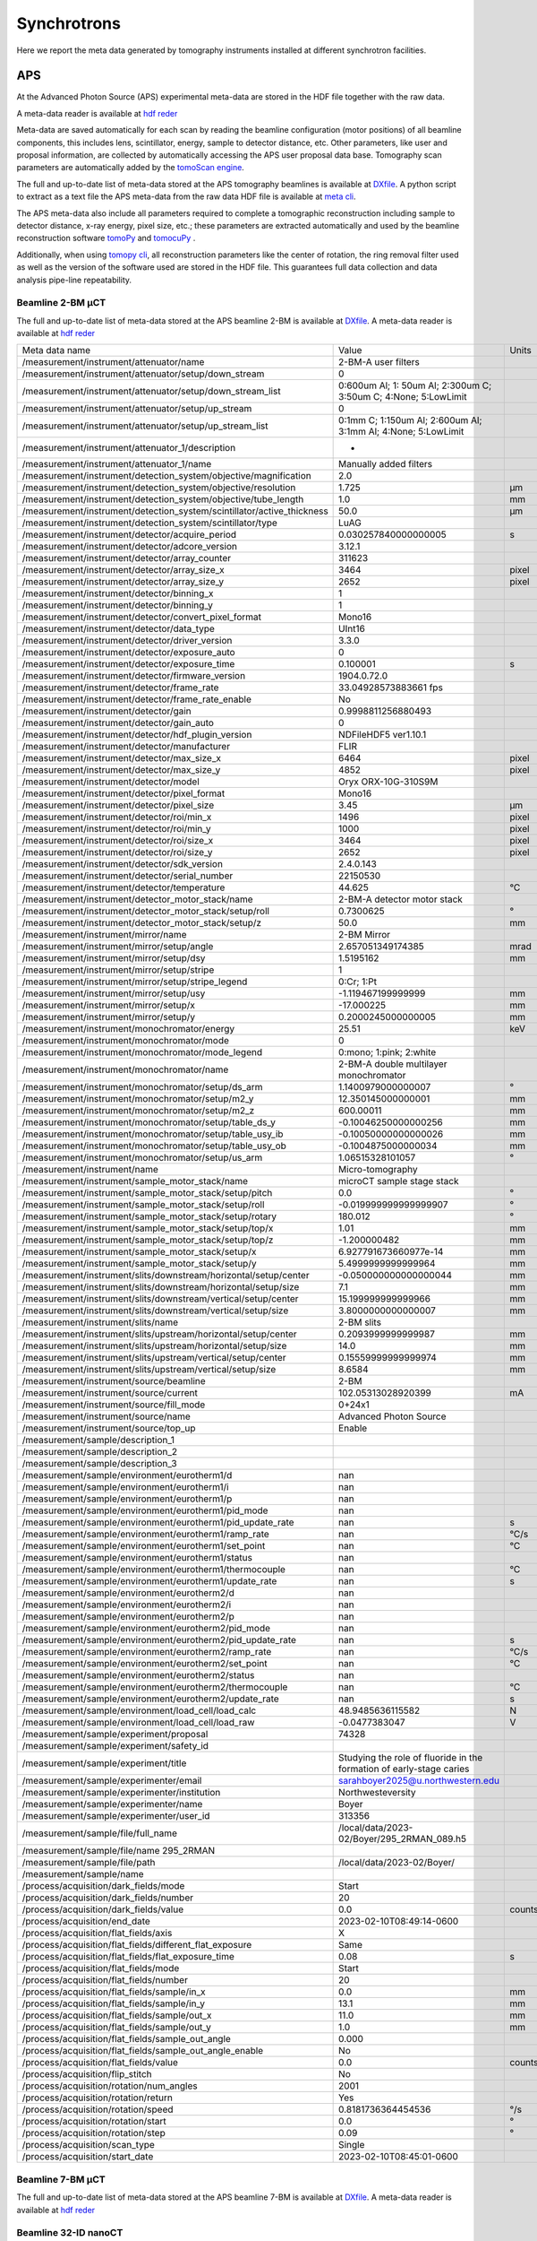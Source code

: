 Synchrotrons
============

Here we report the meta data generated by tomography instruments installed at different synchrotron facilities.

APS
---

At the Advanced Photon Source (APS) experimental meta-data are stored in the HDF file together with the raw data. 

A meta-data reader is available at `hdf reder <https://dxchange.readthedocs.io/en/latest/source/api/dxchange.reader.html#dxchange.reader.read_hdf_meta>`_

Meta-data are saved automatically for each scan by reading the beamline configuration (motor positions) of all beamline components, this includes lens, scintillator, energy, sample to detector distance, etc. Other parameters, like user and proposal information, are collected by automatically accessing the APS user proposal data base. Tomography scan parameters are automatically added by the `tomoScan engine <https://tomoscan.readthedocs.io/en/latest/>`_.

The full and up-to-date list of meta-data stored at the APS tomography beamlines is available at `DXfile <https://dxfile.readthedocs.io/en/latest/source/demo/doc.areadetector.html>`_. 
A python script to extract as a text file the APS meta-data from the raw data HDF file is available at `meta cli <https://github.com/xray-imaging/meta-cli>`_.

The APS meta-data also include all parameters required to complete a tomographic reconstruction including sample to detector distance, x-ray energy, pixel size, etc.; 
these parameters are extracted automatically and used by the beamline reconstruction software `tomoPy <https://tomopy.readthedocs.io/en/stable/>`_ and `tomocuPy <https://tomocupy.readthedocs.io/en/latest/index.html>`_ . 

Additionally, when using `tomopy cli <https://tomopycli.readthedocs.io/en/latest/>`_, all reconstruction parameters like the center of rotation, the ring removal filter used as well as the version of the software used are stored in the HDF file. This guarantees full data collection and data analysis pipe-line repeatability. 


Beamline 2-BM μCT
~~~~~~~~~~~~~~~~~

The full and up-to-date list of meta-data stored at the APS beamline 2-BM is available at `DXfile <https://dxfile.readthedocs.io/en/latest/source/demo/doc.areadetector.html>`_. 
A meta-data reader is available at `hdf reder <https://dxchange.readthedocs.io/en/latest/source/api/dxchange.reader.html#dxchange.reader.read_hdf_meta>`_



+----------------------------------------------------------------------------------+---------------------------------------------------------------------------------+-----------------+
|  Meta data name                                                                  |   Value                                                                         |    Units        |
+----------------------------------------------------------------------------------+---------------------------------------------------------------------------------+-----------------+
|  /measurement/instrument/attenuator/name                                         |   2-BM-A user filters                                                           |                 |
+----------------------------------------------------------------------------------+---------------------------------------------------------------------------------+-----------------+
|  /measurement/instrument/attenuator/setup/down_stream                            |   0                                                                             |                 |
+----------------------------------------------------------------------------------+---------------------------------------------------------------------------------+-----------------+
|  /measurement/instrument/attenuator/setup/down_stream_list                       |   0:600um Al; 1: 50um Al; 2:300um C; 3:50um C; 4:None; 5:LowLimit               |                 |
+----------------------------------------------------------------------------------+---------------------------------------------------------------------------------+-----------------+
|  /measurement/instrument/attenuator/setup/up_stream                              |   0                                                                             |                 |
+----------------------------------------------------------------------------------+---------------------------------------------------------------------------------+-----------------+
|  /measurement/instrument/attenuator/setup/up_stream_list                         |   0:1mm C; 1:150um Al; 2:600um Al; 3:1mm Al; 4:None; 5:LowLimit                 |                 |
+----------------------------------------------------------------------------------+---------------------------------------------------------------------------------+-----------------+
|  /measurement/instrument/attenuator_1/description                                |   -                                                                             |                 |
+----------------------------------------------------------------------------------+---------------------------------------------------------------------------------+-----------------+
|  /measurement/instrument/attenuator_1/name                                       |   Manually added filters                                                        |                 |
+----------------------------------------------------------------------------------+---------------------------------------------------------------------------------+-----------------+
|  /measurement/instrument/detection_system/objective/magnification                |   2.0                                                                           |                 |
+----------------------------------------------------------------------------------+---------------------------------------------------------------------------------+-----------------+
|  /measurement/instrument/detection_system/objective/resolution                   |   1.725                                                                         |      μm         |
+----------------------------------------------------------------------------------+---------------------------------------------------------------------------------+-----------------+
|  /measurement/instrument/detection_system/objective/tube_length                  |   1.0                                                                           |      mm         |
+----------------------------------------------------------------------------------+---------------------------------------------------------------------------------+-----------------+
|  /measurement/instrument/detection_system/scintillator/active_thickness          |   50.0                                                                          |      μm         |
+----------------------------------------------------------------------------------+---------------------------------------------------------------------------------+-----------------+
|  /measurement/instrument/detection_system/scintillator/type                      |   LuAG                                                                          |                 |
+----------------------------------------------------------------------------------+---------------------------------------------------------------------------------+-----------------+
|  /measurement/instrument/detector/acquire_period                                 |   0.030257840000000005                                                          |      s          |
+----------------------------------------------------------------------------------+---------------------------------------------------------------------------------+-----------------+
|  /measurement/instrument/detector/adcore_version                                 |   3.12.1                                                                        |                 |
+----------------------------------------------------------------------------------+---------------------------------------------------------------------------------+-----------------+
|  /measurement/instrument/detector/array_counter                                  |   311623                                                                        |                 |
+----------------------------------------------------------------------------------+---------------------------------------------------------------------------------+-----------------+
|  /measurement/instrument/detector/array_size_x                                   |   3464                                                                          |      pixel      |
+----------------------------------------------------------------------------------+---------------------------------------------------------------------------------+-----------------+
|  /measurement/instrument/detector/array_size_y                                   |   2652                                                                          |      pixel      |
+----------------------------------------------------------------------------------+---------------------------------------------------------------------------------+-----------------+
|  /measurement/instrument/detector/binning_x                                      |   1                                                                             |                 |
+----------------------------------------------------------------------------------+---------------------------------------------------------------------------------+-----------------+
|  /measurement/instrument/detector/binning_y                                      |   1                                                                             |                 |
+----------------------------------------------------------------------------------+---------------------------------------------------------------------------------+-----------------+
|  /measurement/instrument/detector/convert_pixel_format                           |   Mono16                                                                        |                 |
+----------------------------------------------------------------------------------+---------------------------------------------------------------------------------+-----------------+
|  /measurement/instrument/detector/data_type                                      |   UInt16                                                                        |                 |
+----------------------------------------------------------------------------------+---------------------------------------------------------------------------------+-----------------+
|  /measurement/instrument/detector/driver_version                                 |   3.3.0                                                                         |                 |
+----------------------------------------------------------------------------------+---------------------------------------------------------------------------------+-----------------+
|  /measurement/instrument/detector/exposure_auto                                  |   0                                                                             |                 |
+----------------------------------------------------------------------------------+---------------------------------------------------------------------------------+-----------------+
|  /measurement/instrument/detector/exposure_time                                  |   0.100001                                                                      |      s          |
+----------------------------------------------------------------------------------+---------------------------------------------------------------------------------+-----------------+
|  /measurement/instrument/detector/firmware_version                               |   1904.0.72.0                                                                   |                 |
+----------------------------------------------------------------------------------+---------------------------------------------------------------------------------+-----------------+
|  /measurement/instrument/detector/frame_rate                                     |   33.04928573883661 fps                                                         |                 |
+----------------------------------------------------------------------------------+---------------------------------------------------------------------------------+-----------------+
|  /measurement/instrument/detector/frame_rate_enable                              |   No                                                                            |                 |
+----------------------------------------------------------------------------------+---------------------------------------------------------------------------------+-----------------+
|  /measurement/instrument/detector/gain                                           |   0.9998811256880493                                                            |                 |
+----------------------------------------------------------------------------------+---------------------------------------------------------------------------------+-----------------+
|  /measurement/instrument/detector/gain_auto                                      |   0                                                                             |                 |
+----------------------------------------------------------------------------------+---------------------------------------------------------------------------------+-----------------+
|  /measurement/instrument/detector/hdf_plugin_version                             |   NDFileHDF5 ver1.10.1                                                          |                 |
+----------------------------------------------------------------------------------+---------------------------------------------------------------------------------+-----------------+
|  /measurement/instrument/detector/manufacturer                                   |   FLIR                                                                          |                 |
+----------------------------------------------------------------------------------+---------------------------------------------------------------------------------+-----------------+
|  /measurement/instrument/detector/max_size_x                                     |   6464                                                                          |      pixel      |
+----------------------------------------------------------------------------------+---------------------------------------------------------------------------------+-----------------+
|  /measurement/instrument/detector/max_size_y                                     |   4852                                                                          |      pixel      |
+----------------------------------------------------------------------------------+---------------------------------------------------------------------------------+-----------------+
|  /measurement/instrument/detector/model                                          |   Oryx ORX-10G-310S9M                                                           |                 |
+----------------------------------------------------------------------------------+---------------------------------------------------------------------------------+-----------------+
|  /measurement/instrument/detector/pixel_format                                   |   Mono16                                                                        |                 |
+----------------------------------------------------------------------------------+---------------------------------------------------------------------------------+-----------------+
|  /measurement/instrument/detector/pixel_size                                     |   3.45                                                                          |      μm         |
+----------------------------------------------------------------------------------+---------------------------------------------------------------------------------+-----------------+
|  /measurement/instrument/detector/roi/min_x                                      |   1496                                                                          |      pixel      |
+----------------------------------------------------------------------------------+---------------------------------------------------------------------------------+-----------------+
|  /measurement/instrument/detector/roi/min_y                                      |   1000                                                                          |      pixel      |
+----------------------------------------------------------------------------------+---------------------------------------------------------------------------------+-----------------+
|  /measurement/instrument/detector/roi/size_x                                     |   3464                                                                          |      pixel      |
+----------------------------------------------------------------------------------+---------------------------------------------------------------------------------+-----------------+
|  /measurement/instrument/detector/roi/size_y                                     |   2652                                                                          |      pixel      |
+----------------------------------------------------------------------------------+---------------------------------------------------------------------------------+-----------------+
|  /measurement/instrument/detector/sdk_version                                    |   2.4.0.143                                                                     |                 |
+----------------------------------------------------------------------------------+---------------------------------------------------------------------------------+-----------------+
|  /measurement/instrument/detector/serial_number                                  |   22150530                                                                      |                 |
+----------------------------------------------------------------------------------+---------------------------------------------------------------------------------+-----------------+
|  /measurement/instrument/detector/temperature                                    |   44.625                                                                        |      °C         |
+----------------------------------------------------------------------------------+---------------------------------------------------------------------------------+-----------------+
|  /measurement/instrument/detector_motor_stack/name                               |   2-BM-A detector motor stack                                                   |                 |
+----------------------------------------------------------------------------------+---------------------------------------------------------------------------------+-----------------+
|  /measurement/instrument/detector_motor_stack/setup/roll                         |   0.7300625                                                                     |      °          |
+----------------------------------------------------------------------------------+---------------------------------------------------------------------------------+-----------------+
|  /measurement/instrument/detector_motor_stack/setup/z                            |   50.0                                                                          |      mm         |
+----------------------------------------------------------------------------------+---------------------------------------------------------------------------------+-----------------+
|  /measurement/instrument/mirror/name                                             |   2-BM Mirror                                                                   |                 |
+----------------------------------------------------------------------------------+---------------------------------------------------------------------------------+-----------------+
|  /measurement/instrument/mirror/setup/angle                                      |   2.657051349174385                                                             |      mrad       |
+----------------------------------------------------------------------------------+---------------------------------------------------------------------------------+-----------------+
|  /measurement/instrument/mirror/setup/dsy                                        |   1.5195162                                                                     |      mm         |
+----------------------------------------------------------------------------------+---------------------------------------------------------------------------------+-----------------+
|  /measurement/instrument/mirror/setup/stripe                                     |   1                                                                             |                 |
+----------------------------------------------------------------------------------+---------------------------------------------------------------------------------+-----------------+
|  /measurement/instrument/mirror/setup/stripe_legend                              |   0:Cr; 1:Pt                                                                    |                 |
+----------------------------------------------------------------------------------+---------------------------------------------------------------------------------+-----------------+
|  /measurement/instrument/mirror/setup/usy                                        |   -1.119467199999999                                                            |      mm         |
+----------------------------------------------------------------------------------+---------------------------------------------------------------------------------+-----------------+
|  /measurement/instrument/mirror/setup/x                                          |   -17.000225                                                                    |      mm         |
+----------------------------------------------------------------------------------+---------------------------------------------------------------------------------+-----------------+
|  /measurement/instrument/mirror/setup/y                                          |   0.2000245000000005                                                            |      mm         |
+----------------------------------------------------------------------------------+---------------------------------------------------------------------------------+-----------------+
|  /measurement/instrument/monochromator/energy                                    |   25.51                                                                         |      keV        |
+----------------------------------------------------------------------------------+---------------------------------------------------------------------------------+-----------------+
|  /measurement/instrument/monochromator/mode                                      |   0                                                                             |                 |
+----------------------------------------------------------------------------------+---------------------------------------------------------------------------------+-----------------+
|  /measurement/instrument/monochromator/mode_legend                               |   0:mono; 1:pink; 2:white                                                       |                 |
+----------------------------------------------------------------------------------+---------------------------------------------------------------------------------+-----------------+
|  /measurement/instrument/monochromator/name                                      |   2-BM-A double multilayer monochromator                                        |                 |
+----------------------------------------------------------------------------------+---------------------------------------------------------------------------------+-----------------+
|  /measurement/instrument/monochromator/setup/ds_arm                              |   1.1400979000000007                                                            |      °          |
+----------------------------------------------------------------------------------+---------------------------------------------------------------------------------+-----------------+
|  /measurement/instrument/monochromator/setup/m2_y                                |   12.350145000000001                                                            |      mm         |
+----------------------------------------------------------------------------------+---------------------------------------------------------------------------------+-----------------+
|  /measurement/instrument/monochromator/setup/m2_z                                |   600.00011                                                                     |      mm         |
+----------------------------------------------------------------------------------+---------------------------------------------------------------------------------+-----------------+
|  /measurement/instrument/monochromator/setup/table_ds_y                          |   -0.10046250000000256                                                          |      mm         |
+----------------------------------------------------------------------------------+---------------------------------------------------------------------------------+-----------------+
|  /measurement/instrument/monochromator/setup/table_usy_ib                        |   -0.10050000000000026                                                          |      mm         |
+----------------------------------------------------------------------------------+---------------------------------------------------------------------------------+-----------------+
|  /measurement/instrument/monochromator/setup/table_usy_ob                        |   -0.1004875000000034                                                           |      mm         |
+----------------------------------------------------------------------------------+---------------------------------------------------------------------------------+-----------------+
|  /measurement/instrument/monochromator/setup/us_arm                              |   1.06515328101057                                                              |      °          |
+----------------------------------------------------------------------------------+---------------------------------------------------------------------------------+-----------------+
|  /measurement/instrument/name                                                    |   Micro-tomography                                                              |                 |
+----------------------------------------------------------------------------------+---------------------------------------------------------------------------------+-----------------+
|  /measurement/instrument/sample_motor_stack/name                                 |   microCT sample stage stack                                                    |                 |
+----------------------------------------------------------------------------------+---------------------------------------------------------------------------------+-----------------+
|  /measurement/instrument/sample_motor_stack/setup/pitch                          |   0.0                                                                           |      °          |
+----------------------------------------------------------------------------------+---------------------------------------------------------------------------------+-----------------+
|  /measurement/instrument/sample_motor_stack/setup/roll                           |   -0.019999999999999907                                                         |      °          |
+----------------------------------------------------------------------------------+---------------------------------------------------------------------------------+-----------------+
|  /measurement/instrument/sample_motor_stack/setup/rotary                         |   180.012                                                                       |      °          |
+----------------------------------------------------------------------------------+---------------------------------------------------------------------------------+-----------------+
|  /measurement/instrument/sample_motor_stack/setup/top/x                          |   1.01                                                                          |      mm         |
+----------------------------------------------------------------------------------+---------------------------------------------------------------------------------+-----------------+
|  /measurement/instrument/sample_motor_stack/setup/top/z                          |   -1.200000482                                                                  |      mm         |
+----------------------------------------------------------------------------------+---------------------------------------------------------------------------------+-----------------+
|  /measurement/instrument/sample_motor_stack/setup/x                              |   6.927791673660977e-14                                                         |      mm         |
+----------------------------------------------------------------------------------+---------------------------------------------------------------------------------+-----------------+
|  /measurement/instrument/sample_motor_stack/setup/y                              |   5.4999999999999964                                                            |      mm         |
+----------------------------------------------------------------------------------+---------------------------------------------------------------------------------+-----------------+
|  /measurement/instrument/slits/downstream/horizontal/setup/center                |   -0.050000000000000044                                                         |      mm         |
+----------------------------------------------------------------------------------+---------------------------------------------------------------------------------+-----------------+
|  /measurement/instrument/slits/downstream/horizontal/setup/size                  |   7.1                                                                           |      mm         |
+----------------------------------------------------------------------------------+---------------------------------------------------------------------------------+-----------------+
|  /measurement/instrument/slits/downstream/vertical/setup/center                  |   15.199999999999966                                                            |      mm         |
+----------------------------------------------------------------------------------+---------------------------------------------------------------------------------+-----------------+
|  /measurement/instrument/slits/downstream/vertical/setup/size                    |   3.8000000000000007                                                            |      mm         |
+----------------------------------------------------------------------------------+---------------------------------------------------------------------------------+-----------------+
|  /measurement/instrument/slits/name                                              |   2-BM slits                                                                    |                 |
+----------------------------------------------------------------------------------+---------------------------------------------------------------------------------+-----------------+
|  /measurement/instrument/slits/upstream/horizontal/setup/center                  |   0.2093999999999987                                                            |      mm         |
+----------------------------------------------------------------------------------+---------------------------------------------------------------------------------+-----------------+
|  /measurement/instrument/slits/upstream/horizontal/setup/size                    |   14.0                                                                          |      mm         |
+----------------------------------------------------------------------------------+---------------------------------------------------------------------------------+-----------------+
|  /measurement/instrument/slits/upstream/vertical/setup/center                    |   0.15559999999999974                                                           |      mm         |
+----------------------------------------------------------------------------------+---------------------------------------------------------------------------------+-----------------+
|  /measurement/instrument/slits/upstream/vertical/setup/size                      |   8.6584                                                                        |      mm         |
+----------------------------------------------------------------------------------+---------------------------------------------------------------------------------+-----------------+
|  /measurement/instrument/source/beamline                                         |   2-BM                                                                          |                 |
+----------------------------------------------------------------------------------+---------------------------------------------------------------------------------+-----------------+
|  /measurement/instrument/source/current                                          |   102.05313028920399                                                            |      mA         |
+----------------------------------------------------------------------------------+---------------------------------------------------------------------------------+-----------------+
|  /measurement/instrument/source/fill_mode                                        |   0+24x1                                                                        |                 |
+----------------------------------------------------------------------------------+---------------------------------------------------------------------------------+-----------------+
|  /measurement/instrument/source/name                                             |   Advanced Photon Source                                                        |                 |
+----------------------------------------------------------------------------------+---------------------------------------------------------------------------------+-----------------+
|  /measurement/instrument/source/top_up                                           |   Enable                                                                        |                 |
+----------------------------------------------------------------------------------+---------------------------------------------------------------------------------+-----------------+
|  /measurement/sample/description_1                                               |                                                                                 |                 |
+----------------------------------------------------------------------------------+---------------------------------------------------------------------------------+-----------------+
|  /measurement/sample/description_2                                               |                                                                                 |                 |
+----------------------------------------------------------------------------------+---------------------------------------------------------------------------------+-----------------+
|  /measurement/sample/description_3                                               |                                                                                 |                 |
+----------------------------------------------------------------------------------+---------------------------------------------------------------------------------+-----------------+
|  /measurement/sample/environment/eurotherm1/d                                    |   nan                                                                           |                 |
+----------------------------------------------------------------------------------+---------------------------------------------------------------------------------+-----------------+
|  /measurement/sample/environment/eurotherm1/i                                    |   nan                                                                           |                 |
+----------------------------------------------------------------------------------+---------------------------------------------------------------------------------+-----------------+
|  /measurement/sample/environment/eurotherm1/p                                    |   nan                                                                           |                 |
+----------------------------------------------------------------------------------+---------------------------------------------------------------------------------+-----------------+
|  /measurement/sample/environment/eurotherm1/pid_mode                             |   nan                                                                           |                 |
+----------------------------------------------------------------------------------+---------------------------------------------------------------------------------+-----------------+
|  /measurement/sample/environment/eurotherm1/pid_update_rate                      |   nan                                                                           |      s          |
+----------------------------------------------------------------------------------+---------------------------------------------------------------------------------+-----------------+
|  /measurement/sample/environment/eurotherm1/ramp_rate                            |   nan                                                                           |      °C/s       |
+----------------------------------------------------------------------------------+---------------------------------------------------------------------------------+-----------------+
|  /measurement/sample/environment/eurotherm1/set_point                            |   nan                                                                           |      °C         |
+----------------------------------------------------------------------------------+---------------------------------------------------------------------------------+-----------------+
|  /measurement/sample/environment/eurotherm1/status                               |   nan                                                                           |                 |
+----------------------------------------------------------------------------------+---------------------------------------------------------------------------------+-----------------+
|  /measurement/sample/environment/eurotherm1/thermocouple                         |   nan                                                                           |      °C         |
+----------------------------------------------------------------------------------+---------------------------------------------------------------------------------+-----------------+
|  /measurement/sample/environment/eurotherm1/update_rate                          |   nan                                                                           |      s          |
+----------------------------------------------------------------------------------+---------------------------------------------------------------------------------+-----------------+
|  /measurement/sample/environment/eurotherm2/d                                    |   nan                                                                           |                 |
+----------------------------------------------------------------------------------+---------------------------------------------------------------------------------+-----------------+
|  /measurement/sample/environment/eurotherm2/i                                    |   nan                                                                           |                 |
+----------------------------------------------------------------------------------+---------------------------------------------------------------------------------+-----------------+
|  /measurement/sample/environment/eurotherm2/p                                    |   nan                                                                           |                 |
+----------------------------------------------------------------------------------+---------------------------------------------------------------------------------+-----------------+
|  /measurement/sample/environment/eurotherm2/pid_mode                             |   nan                                                                           |                 |
+----------------------------------------------------------------------------------+---------------------------------------------------------------------------------+-----------------+
|  /measurement/sample/environment/eurotherm2/pid_update_rate                      |   nan                                                                           |      s          |
+----------------------------------------------------------------------------------+---------------------------------------------------------------------------------+-----------------+
|  /measurement/sample/environment/eurotherm2/ramp_rate                            |   nan                                                                           |      °C/s       |
+----------------------------------------------------------------------------------+---------------------------------------------------------------------------------+-----------------+
|  /measurement/sample/environment/eurotherm2/set_point                            |   nan                                                                           |      °C         |
+----------------------------------------------------------------------------------+---------------------------------------------------------------------------------+-----------------+
|  /measurement/sample/environment/eurotherm2/status                               |   nan                                                                           |                 |
+----------------------------------------------------------------------------------+---------------------------------------------------------------------------------+-----------------+
|  /measurement/sample/environment/eurotherm2/thermocouple                         |   nan                                                                           |      °C         |
+----------------------------------------------------------------------------------+---------------------------------------------------------------------------------+-----------------+
|  /measurement/sample/environment/eurotherm2/update_rate                          |   nan                                                                           |      s          |
+----------------------------------------------------------------------------------+---------------------------------------------------------------------------------+-----------------+
|  /measurement/sample/environment/load_cell/load_calc                             |   48.9485636115582                                                              |      N          |
+----------------------------------------------------------------------------------+---------------------------------------------------------------------------------+-----------------+
|  /measurement/sample/environment/load_cell/load_raw                              |   -0.0477383047                                                                 |      V          |
+----------------------------------------------------------------------------------+---------------------------------------------------------------------------------+-----------------+
|  /measurement/sample/experiment/proposal                                         |   74328                                                                         |                 |
+----------------------------------------------------------------------------------+---------------------------------------------------------------------------------+-----------------+
|  /measurement/sample/experiment/safety_id                                        |                                                                                 |                 |
+----------------------------------------------------------------------------------+---------------------------------------------------------------------------------+-----------------+
|  /measurement/sample/experiment/title                                            |   Studying the role of fluoride in the formation of early-stage caries          |                 |
+----------------------------------------------------------------------------------+---------------------------------------------------------------------------------+-----------------+
|  /measurement/sample/experimenter/email                                          |   sarahboyer2025@u.northwestern.edu                                             |                 |
+----------------------------------------------------------------------------------+---------------------------------------------------------------------------------+-----------------+
|  /measurement/sample/experimenter/institution                                    |   Northwesteversity                                                             |                 |
+----------------------------------------------------------------------------------+---------------------------------------------------------------------------------+-----------------+
|  /measurement/sample/experimenter/name                                           |   Boyer                                                                         |                 |
+----------------------------------------------------------------------------------+---------------------------------------------------------------------------------+-----------------+
|  /measurement/sample/experimenter/user_id                                        |   313356                                                                        |                 |
+----------------------------------------------------------------------------------+---------------------------------------------------------------------------------+-----------------+
|  /measurement/sample/file/full_name                                              |   /local/data/2023-02/Boyer/295_2RMAN_089.h5                                    |                 |
+----------------------------------------------------------------------------------+---------------------------------------------------------------------------------+-----------------+
|  /measurement/sample/file/name 295_2RMAN                                         |                                                                                 |                 |
+----------------------------------------------------------------------------------+---------------------------------------------------------------------------------+-----------------+
|  /measurement/sample/file/path                                                   |   /local/data/2023-02/Boyer/                                                    |                 |
+----------------------------------------------------------------------------------+---------------------------------------------------------------------------------+-----------------+
|  /measurement/sample/name                                                        |                                                                                 |                 |
+----------------------------------------------------------------------------------+---------------------------------------------------------------------------------+-----------------+
|  /process/acquisition/dark_fields/mode                                           |   Start                                                                         |                 |
+----------------------------------------------------------------------------------+---------------------------------------------------------------------------------+-----------------+
|  /process/acquisition/dark_fields/number                                         |   20                                                                            |                 |
+----------------------------------------------------------------------------------+---------------------------------------------------------------------------------+-----------------+
|  /process/acquisition/dark_fields/value                                          |   0.0                                                                           |      counts     |
+----------------------------------------------------------------------------------+---------------------------------------------------------------------------------+-----------------+
|  /process/acquisition/end_date                                                   |   2023-02-10T08:49:14-0600                                                      |                 |
+----------------------------------------------------------------------------------+---------------------------------------------------------------------------------+-----------------+
|  /process/acquisition/flat_fields/axis                                           |   X                                                                             |                 |
+----------------------------------------------------------------------------------+---------------------------------------------------------------------------------+-----------------+
|  /process/acquisition/flat_fields/different_flat_exposure                        |   Same                                                                          |                 |
+----------------------------------------------------------------------------------+---------------------------------------------------------------------------------+-----------------+
|  /process/acquisition/flat_fields/flat_exposure_time                             |   0.08                                                                          |      s          |
+----------------------------------------------------------------------------------+---------------------------------------------------------------------------------+-----------------+
|  /process/acquisition/flat_fields/mode                                           |   Start                                                                         |                 |
+----------------------------------------------------------------------------------+---------------------------------------------------------------------------------+-----------------+
|  /process/acquisition/flat_fields/number                                         |   20                                                                            |                 |
+----------------------------------------------------------------------------------+---------------------------------------------------------------------------------+-----------------+
|  /process/acquisition/flat_fields/sample/in_x                                    |   0.0                                                                           |      mm         |
+----------------------------------------------------------------------------------+---------------------------------------------------------------------------------+-----------------+
|  /process/acquisition/flat_fields/sample/in_y                                    |   13.1                                                                          |      mm         |
+----------------------------------------------------------------------------------+---------------------------------------------------------------------------------+-----------------+
|  /process/acquisition/flat_fields/sample/out_x                                   |   11.0                                                                          |      mm         |
+----------------------------------------------------------------------------------+---------------------------------------------------------------------------------+-----------------+
|  /process/acquisition/flat_fields/sample/out_y                                   |   1.0                                                                           |      mm         |
+----------------------------------------------------------------------------------+---------------------------------------------------------------------------------+-----------------+
|  /process/acquisition/flat_fields/sample_out_angle                               |   0.000                                                                         |                 |
+----------------------------------------------------------------------------------+---------------------------------------------------------------------------------+-----------------+
|  /process/acquisition/flat_fields/sample_out_angle_enable                        |   No                                                                            |                 |
+----------------------------------------------------------------------------------+---------------------------------------------------------------------------------+-----------------+
|  /process/acquisition/flat_fields/value                                          |   0.0                                                                           |      counts     |
+----------------------------------------------------------------------------------+---------------------------------------------------------------------------------+-----------------+
|  /process/acquisition/flip_stitch                                                |   No                                                                            |                 |
+----------------------------------------------------------------------------------+---------------------------------------------------------------------------------+-----------------+
|  /process/acquisition/rotation/num_angles                                        |   2001                                                                          |                 |
+----------------------------------------------------------------------------------+---------------------------------------------------------------------------------+-----------------+
|  /process/acquisition/rotation/return                                            |   Yes                                                                           |                 |
+----------------------------------------------------------------------------------+---------------------------------------------------------------------------------+-----------------+
|  /process/acquisition/rotation/speed                                             |   0.8181736364454536                                                            |      °/s        |
+----------------------------------------------------------------------------------+---------------------------------------------------------------------------------+-----------------+
|  /process/acquisition/rotation/start                                             |   0.0                                                                           |      °          |
+----------------------------------------------------------------------------------+---------------------------------------------------------------------------------+-----------------+
|  /process/acquisition/rotation/step                                              |   0.09                                                                          |      °          |
+----------------------------------------------------------------------------------+---------------------------------------------------------------------------------+-----------------+
|  /process/acquisition/scan_type                                                  |   Single                                                                        |                 |
+----------------------------------------------------------------------------------+---------------------------------------------------------------------------------+-----------------+
|  /process/acquisition/start_date                                                 |   2023-02-10T08:45:01-0600                                                      |                 |
+----------------------------------------------------------------------------------+---------------------------------------------------------------------------------+-----------------+

Beamline 7-BM μCT
~~~~~~~~~~~~~~~~~

The full and up-to-date list of meta-data stored at the APS beamline 7-BM is available at `DXfile <https://dxfile.readthedocs.io/en/latest/source/demo/doc.areadetector.html>`_. 
A meta-data reader is available at `hdf reder <https://dxchange.readthedocs.io/en/latest/source/api/dxchange.reader.html#dxchange.reader.read_hdf_meta>`_


Beamline 32-ID nanoCT
~~~~~~~~~~~~~~~~~~~~~

The full and up-to-date list of meta-data stored at the APS beamline 32-ID is available at `DXfile <https://dxfile.readthedocs.io/en/latest/source/demo/doc.areadetector.html>`_. 
A meta-data reader is available at `hdf reder <https://dxchange.readthedocs.io/en/latest/source/api/dxchange.reader.html#dxchange.reader.read_hdf_meta>`_


+----------------------------------------------------------------------------------------+-----------------------------------------------------------------------------------------------+---------------------+
|  Meta data name                                                                        |      Value                                                                                    |    Units            |
+----------------------------------------------------------------------------------------+-----------------------------------------------------------------------------------------------+---------------------+
| /measurement/instrument/beam_monitor/name                                              |      Beam Monitor                                                                             |                     | 
+----------------------------------------------------------------------------------------+-----------------------------------------------------------------------------------------------+---------------------+
| /measurement/instrument/beam_monitor/setup/x                                           |      39.66749999999998                                                                        |          mm         | 
+----------------------------------------------------------------------------------------+-----------------------------------------------------------------------------------------------+---------------------+
| /measurement/instrument/beam_monitor/setup/x_dial                                      |      39.66749999999998                                                                        |          mm         | 
+----------------------------------------------------------------------------------------+-----------------------------------------------------------------------------------------------+---------------------+
| /measurement/instrument/beam_monitor/setup/y                                           |      67.20000000000012                                                                        |          mm         | 
+----------------------------------------------------------------------------------------+-----------------------------------------------------------------------------------------------+---------------------+
| /measurement/instrument/beam_monitor/setup/y_dial                                      |      53.09200000000011                                                                        |          mm         | 
+----------------------------------------------------------------------------------------+-----------------------------------------------------------------------------------------------+---------------------+
| /measurement/instrument/beam_stop/name                                                 |      TXM beam stop                                                                            |                     | 
+----------------------------------------------------------------------------------------+-----------------------------------------------------------------------------------------------+---------------------+
| /measurement/instrument/beam_stop/setup/x                                              |      -0.23899800000000004                                                                     |          mm         | 
+----------------------------------------------------------------------------------------+-----------------------------------------------------------------------------------------------+---------------------+
| /measurement/instrument/beam_stop/setup/x_dial                                         |      1.9064169999999998                                                                       |          mm         | 
+----------------------------------------------------------------------------------------+-----------------------------------------------------------------------------------------------+---------------------+
| /measurement/instrument/beam_stop/setup/y                                              |      1.1102230246251565e-16                                                                   |          mm         | 
+----------------------------------------------------------------------------------------+-----------------------------------------------------------------------------------------------+---------------------+
| /measurement/instrument/beam_stop/setup/y_dial                                         |      -0.7870079999999999                                                                      |          mm         | 
+----------------------------------------------------------------------------------------+-----------------------------------------------------------------------------------------------+---------------------+
| /measurement/instrument/condenser/name                                                 |      TXM Condenser                                                                            |                     | 
+----------------------------------------------------------------------------------------+-----------------------------------------------------------------------------------------------+---------------------+
| /measurement/instrument/condenser/setup/pitch                                          |     -0.00081999999999967                                                                      |          mm         | 
+----------------------------------------------------------------------------------------+-----------------------------------------------------------------------------------------------+---------------------+
| /measurement/instrument/condenser/setup/pitch_dial                                     |     -1.8e-05                                                                                  |          mm         | 
+----------------------------------------------------------------------------------------+-----------------------------------------------------------------------------------------------+---------------------+
| /measurement/instrument/condenser/setup/x                                              |     1.839349                                                                                  |          mm         | 
+----------------------------------------------------------------------------------------+-----------------------------------------------------------------------------------------------+---------------------+
| /measurement/instrument/condenser/setup/x_dial                                         |     2.8180609999999997                                                                        |          mm         | 
+----------------------------------------------------------------------------------------+-----------------------------------------------------------------------------------------------+---------------------+
| /measurement/instrument/condenser/setup/y                                              |     0.7686649                                                                                 |          mm         | 
+----------------------------------------------------------------------------------------+-----------------------------------------------------------------------------------------------+---------------------+
| /measurement/instrument/condenser/setup/y_dial                                         |     -2.4999999999999998e-05                                                                   |          mm         | 
+----------------------------------------------------------------------------------------+-----------------------------------------------------------------------------------------------+---------------------+
| /measurement/instrument/condenser/setup/yaw                                            |     -0.3125449999999999                                                                       |          mm         | 
+----------------------------------------------------------------------------------------+-----------------------------------------------------------------------------------------------+---------------------+
| /measurement/instrument/condenser/setup/yaw_dial                                       |      0.3111                                                                                   |          mm         | 
+----------------------------------------------------------------------------------------+-----------------------------------------------------------------------------------------------+---------------------+
| /measurement/instrument/condenser/setup/z                                              |     -287.0                                                                                    |          mm         | 
+----------------------------------------------------------------------------------------+-----------------------------------------------------------------------------------------------+---------------------+
| /measurement/instrument/condenser/setup/z_dial                                         |     -17.504999999999995                                                                       |          mm         | 
+----------------------------------------------------------------------------------------+-----------------------------------------------------------------------------------------------+---------------------+
| /measurement/instrument/crl/name                                                       |     Compound Refractive Lenses                                                                |                     | 
+----------------------------------------------------------------------------------------+-----------------------------------------------------------------------------------------------+---------------------+
| /measurement/instrument/crl/setup/pitch                                                |     1.7511875000000146                                                                        |          mm         | 
+----------------------------------------------------------------------------------------+-----------------------------------------------------------------------------------------------+---------------------+
| /measurement/instrument/crl/setup/pitch_dial                                           |     -30.327062499999982                                                                       |          mm         | 
+----------------------------------------------------------------------------------------+-----------------------------------------------------------------------------------------------+---------------------+
| /measurement/instrument/crl/setup/table_y                                              |     -39.19999999999996                                                                        |          mm         | 
+----------------------------------------------------------------------------------------+-----------------------------------------------------------------------------------------------+---------------------+
| /measurement/instrument/crl/setup/x                                                    |     -2.288000000000001                                                                        |          mm         | 
+----------------------------------------------------------------------------------------+-----------------------------------------------------------------------------------------------+---------------------+
| /measurement/instrument/crl/setup/x_dial                                               |     -2.288000000000001                                                                        |          mm         | 
+----------------------------------------------------------------------------------------+-----------------------------------------------------------------------------------------------+---------------------+
| /measurement/instrument/crl/setup/y                                                    |     -4.684500000000078                                                                        |          mm         | 
+----------------------------------------------------------------------------------------+-----------------------------------------------------------------------------------------------+---------------------+
| /measurement/instrument/crl/setup/y_dial                                               |     43.446999999999925                                                                        |          mm         | 
+----------------------------------------------------------------------------------------+-----------------------------------------------------------------------------------------------+---------------------+
| /measurement/instrument/crl/setup/yaw                                                  |     0.8499999999999375                                                                        |          mm         | 
+----------------------------------------------------------------------------------------+-----------------------------------------------------------------------------------------------+---------------------+
| /measurement/instrument/crl/setup/yaw_dial                                             |     236.38759999999994                                                                        |          mm         | 
+----------------------------------------------------------------------------------------+-----------------------------------------------------------------------------------------------+---------------------+
| /measurement/instrument/detection_system/objective/magnification                       |     10xhr                                                                                     |                     | 
+----------------------------------------------------------------------------------------+-----------------------------------------------------------------------------------------------+---------------------+
| /measurement/instrument/detection_system/objective/resolution                          |     20.6                                                                                      |          nm         | 
+----------------------------------------------------------------------------------------+-----------------------------------------------------------------------------------------------+---------------------+
| /measurement/instrument/detection_system/objective/tube_length                         |     0.0                                                                                       |          mm         | 
+----------------------------------------------------------------------------------------+-----------------------------------------------------------------------------------------------+---------------------+
| /measurement/instrument/detection_system/scintillator/active_thickness                 |     23.0                                                                                      |          μm         | 
+----------------------------------------------------------------------------------------+-----------------------------------------------------------------------------------------------+---------------------+
| /measurement/instrument/detection_system/scintillator/type                             |     GGG:Eu                                                                                    |                     | 
+----------------------------------------------------------------------------------------+-----------------------------------------------------------------------------------------------+---------------------+
| /measurement/instrument/detector/acquire_period                                        |     0.042339784000000005                                                                      |           s         | 
+----------------------------------------------------------------------------------------+-----------------------------------------------------------------------------------------------+---------------------+
| /measurement/instrument/detector/adcore_version                                        |     3.11.0                                                                                    |                     | 
+----------------------------------------------------------------------------------------+-----------------------------------------------------------------------------------------------+---------------------+
| /measurement/instrument/detector/array_counter                                         |     2057111                                                                                   |                     | 
+----------------------------------------------------------------------------------------+-----------------------------------------------------------------------------------------------+---------------------+
| /measurement/instrument/detector/array_size_x                                          |     2048                                                                                      |          pixel      | 
+----------------------------------------------------------------------------------------+-----------------------------------------------------------------------------------------------+---------------------+
| /measurement/instrument/detector/array_size_y                                          |     1516                                                                                      |          pixel      | 
+----------------------------------------------------------------------------------------+-----------------------------------------------------------------------------------------------+---------------------+
| /measurement/instrument/detector/binning_x                                             |     2                                                                                         |                     | 
+----------------------------------------------------------------------------------------+-----------------------------------------------------------------------------------------------+---------------------+
| /measurement/instrument/detector/binning_y                                             |     2                                                                                         |                     | 
+----------------------------------------------------------------------------------------+-----------------------------------------------------------------------------------------------+---------------------+
| /measurement/instrument/detector/convert_pixel_format                                  |     Mono16                                                                                    |                     | 
+----------------------------------------------------------------------------------------+-----------------------------------------------------------------------------------------------+---------------------+
| /measurement/instrument/detector/data_type                                             |     UInt16                                                                                    |                     | 
+----------------------------------------------------------------------------------------+-----------------------------------------------------------------------------------------------+---------------------+
| /measurement/instrument/detector/driver_version                                        |     3.3.0                                                                                     |                     | 
+----------------------------------------------------------------------------------------+-----------------------------------------------------------------------------------------------+---------------------+
| /measurement/instrument/detector/exposure_auto                                         |     0                                                                                         |                     | 
+----------------------------------------------------------------------------------------+-----------------------------------------------------------------------------------------------+---------------------+
| /measurement/instrument/detector/exposure_time                                         |     0.499994                                                                                  |          s          | 
+----------------------------------------------------------------------------------------+-----------------------------------------------------------------------------------------------+---------------------+
| /measurement/instrument/detector/firmware_version                                      |     2011.4.16.0                                                                               |                     | 
+----------------------------------------------------------------------------------------+-----------------------------------------------------------------------------------------------+---------------------+
| /measurement/instrument/detector/frame_rate                                            |     23.618448313293236                                                                        |          fps        | 
+----------------------------------------------------------------------------------------+-----------------------------------------------------------------------------------------------+---------------------+
| /measurement/instrument/detector/frame_rate_enable                                     |     0                                                                                         |                     | 
+----------------------------------------------------------------------------------------+-----------------------------------------------------------------------------------------------+---------------------+
| /measurement/instrument/detector/gain                                                  |     0.0                                                                                       |                     | 
+----------------------------------------------------------------------------------------+-----------------------------------------------------------------------------------------------+---------------------+
| /measurement/instrument/detector/gain_auto                                             |     0                                                                                         |                     | 
+----------------------------------------------------------------------------------------+-----------------------------------------------------------------------------------------------+---------------------+
| /measurement/instrument/detector/hdf_plugin_version                                    |     NDFileHDF5 ver1.10.1                                                                      |                     | 
+----------------------------------------------------------------------------------------+-----------------------------------------------------------------------------------------------+---------------------+
| /measurement/instrument/detector/manufacturer                                          |     FLIR                                                                                      |                     | 
+----------------------------------------------------------------------------------------+-----------------------------------------------------------------------------------------------+---------------------+
| /measurement/instrument/detector/max_size_x                                            |     2660                                                                                      |          pixel      | 
+----------------------------------------------------------------------------------------+-----------------------------------------------------------------------------------------------+---------------------+
| /measurement/instrument/detector/max_size_y                                            |     1516                                                                                      |          pixel      | 
+----------------------------------------------------------------------------------------+-----------------------------------------------------------------------------------------------+---------------------+
| /measurement/instrument/detector/model                                                 |     Blackfly S BFS-PGE-161S7M                                                                 |                     | 
+----------------------------------------------------------------------------------------+-----------------------------------------------------------------------------------------------+---------------------+
| /measurement/instrument/detector/pixel_format                                          |     Mono12Packed                                                                              |                     | 
+----------------------------------------------------------------------------------------+-----------------------------------------------------------------------------------------------+---------------------+
| /measurement/instrument/detector/pixel_size                                            |     1.51                                                                                      |          μm         | 
+----------------------------------------------------------------------------------------+-----------------------------------------------------------------------------------------------+---------------------+
| /measurement/instrument/detector/roi/min_x                                             |     612                                                                                       |          pixel      | 
+----------------------------------------------------------------------------------------+-----------------------------------------------------------------------------------------------+---------------------+
| /measurement/instrument/detector/roi/min_y                                             |     0                                                                                         |          pixel      | 
+----------------------------------------------------------------------------------------+-----------------------------------------------------------------------------------------------+---------------------+
| /measurement/instrument/detector/roi/size_x                                            |     2048                                                                                      |          pixel      | 
+----------------------------------------------------------------------------------------+-----------------------------------------------------------------------------------------------+---------------------+
| /measurement/instrument/detector/roi/size_y                                            |     1516                                                                                      |          pixel      | 
+----------------------------------------------------------------------------------------+-----------------------------------------------------------------------------------------------+---------------------+
| /measurement/instrument/detector/sdk_version                                           |     2.4.0.143                                                                                 |                     | 
+----------------------------------------------------------------------------------------+-----------------------------------------------------------------------------------------------+---------------------+
| /measurement/instrument/detector/serial_number                                         |     21109025                                                                                  |                     | 
+----------------------------------------------------------------------------------------+-----------------------------------------------------------------------------------------------+---------------------+
| /measurement/instrument/detector/temperature                                           |     31.0                                                                                      |          °C         | 
+----------------------------------------------------------------------------------------+-----------------------------------------------------------------------------------------------+---------------------+
| /measurement/instrument/detector_motor_stack/name                                      |     32-ID detector motor stack                                                                |                     | 
+----------------------------------------------------------------------------------------+-----------------------------------------------------------------------------------------------+---------------------+
| /measurement/instrument/detector_motor_stack/setup/x                                   |     0.0                                                                                       |          mm         | 
+----------------------------------------------------------------------------------------+-----------------------------------------------------------------------------------------------+---------------------+
| /measurement/instrument/detector_motor_stack/setup/x_dial                              |     -3.0095                                                                                   |          mm         | 
+----------------------------------------------------------------------------------------+-----------------------------------------------------------------------------------------------+---------------------+
| /measurement/instrument/detector_motor_stack/setup/y                                   |     0.0                                                                                       |          mm         | 
+----------------------------------------------------------------------------------------+-----------------------------------------------------------------------------------------------+---------------------+
| /measurement/instrument/detector_motor_stack/setup/y_dial                              |     -38.3315                                                                                  |          mm         | 
+----------------------------------------------------------------------------------------+-----------------------------------------------------------------------------------------------+---------------------+
| /measurement/instrument/detector_motor_stack/setup/yaw                                 |     0.44                                                                                      |          mm         | 
+----------------------------------------------------------------------------------------+-----------------------------------------------------------------------------------------------+---------------------+
| /measurement/instrument/detector_motor_stack/setup/yaw_dial                            |     0.44                                                                                      |          mm         | 
+----------------------------------------------------------------------------------------+-----------------------------------------------------------------------------------------------+---------------------+
| /measurement/instrument/detector_motor_stack/setup/z                                   |     3300.0                                                                                    |          mm         | 
+----------------------------------------------------------------------------------------+-----------------------------------------------------------------------------------------------+---------------------+
| /measurement/instrument/detector_motor_stack/setup/z_dial                              |     5754.27225                                                                                |          mm         | 
+----------------------------------------------------------------------------------------+-----------------------------------------------------------------------------------------------+---------------------+
| /measurement/instrument/diffuser/name                                                  |     TXM diffuser                                                                              |                     | 
+----------------------------------------------------------------------------------------+-----------------------------------------------------------------------------------------------+---------------------+
| /measurement/instrument/diffuser/setup/x                                               |     0.0                                                                                       |          mm         | 
+----------------------------------------------------------------------------------------+-----------------------------------------------------------------------------------------------+---------------------+
| /measurement/instrument/diffuser/setup/x_dial                                          |     42.4953                                                                                   |          mm         | 
+----------------------------------------------------------------------------------------+-----------------------------------------------------------------------------------------------+---------------------+
| /measurement/instrument/flight_tube/name                                               |     Flight_tube                                                                               |                     | 
+----------------------------------------------------------------------------------------+-----------------------------------------------------------------------------------------------+---------------------+
| /measurement/instrument/flight_tube/setup/z                                            |     117.25999999999976                                                                        |          mm         | 
+----------------------------------------------------------------------------------------+-----------------------------------------------------------------------------------------------+---------------------+
| /measurement/instrument/flight_tube/setup/z_dial                                       |     -1619.0175000000004                                                                       |          mm         | 
+----------------------------------------------------------------------------------------+-----------------------------------------------------------------------------------------------+---------------------+
| /measurement/instrument/mirror/name                                                    |     32-ID Mirror                                                                              |                     | 
+----------------------------------------------------------------------------------------+-----------------------------------------------------------------------------------------------+---------------------+
| /measurement/instrument/mirror/setup/stripe                                            |     Si stripe selected                                                                        |                     | 
+----------------------------------------------------------------------------------------+-----------------------------------------------------------------------------------------------+---------------------+
| /measurement/instrument/mirror/setup/x                                                 |     -33.000035000000025                                                                       |          mm         | 
+----------------------------------------------------------------------------------------+-----------------------------------------------------------------------------------------------+---------------------+
| /measurement/instrument/mirror/setup/y                                                 |     0.0                                                                                       |          um         | 
+----------------------------------------------------------------------------------------+-----------------------------------------------------------------------------------------------+---------------------+
| /measurement/instrument/monochromator/energy                                           |     8.0                                                                                       |          keV        | 
+----------------------------------------------------------------------------------------+-----------------------------------------------------------------------------------------------+---------------------+
| /measurement/instrument/monochromator/name                                             |     Si Double Crystal                                                                         |                     | 
+----------------------------------------------------------------------------------------+-----------------------------------------------------------------------------------------------+---------------------+
| /measurement/instrument/monochromator/setup/chi2                                       |     -0.05149750000000708                                                                      |          °          | 
+----------------------------------------------------------------------------------------+-----------------------------------------------------------------------------------------------+---------------------+
| /measurement/instrument/monochromator/setup/chi2_dial                                  |     -10.173733100000007                                                                       |          °          | 
+----------------------------------------------------------------------------------------+-----------------------------------------------------------------------------------------------+---------------------+
| /measurement/instrument/monochromator/setup/flag                                       |     15.0                                                                                      |          mm         | 
+----------------------------------------------------------------------------------------+-----------------------------------------------------------------------------------------------+---------------------+
| /measurement/instrument/monochromator/setup/flag_dial                                  |     35.055                                                                                    |          mm         | 
+----------------------------------------------------------------------------------------+-----------------------------------------------------------------------------------------------+---------------------+
| /measurement/instrument/monochromator/setup/theta                                      |     14.307760457362393                                                                        |          °          | 
+----------------------------------------------------------------------------------------+-----------------------------------------------------------------------------------------------+---------------------+
| /measurement/instrument/monochromator/setup/theta2                                     |     -0.3794784094000212                                                                       |          °          | 
+----------------------------------------------------------------------------------------+-----------------------------------------------------------------------------------------------+---------------------+
| /measurement/instrument/monochromator/setup/theta2_dial                                |     -6.212574196400022                                                                        |          °          | 
+----------------------------------------------------------------------------------------+-----------------------------------------------------------------------------------------------+---------------------+
| /measurement/instrument/monochromator/setup/theta_dial                                 |     14.307716061238043                                                                        |          °          | 
+----------------------------------------------------------------------------------------+-----------------------------------------------------------------------------------------------+---------------------+
| /measurement/instrument/monochromator/setup/x                                          |     0.4000000000000057                                                                        |          mm         | 
+----------------------------------------------------------------------------------------+-----------------------------------------------------------------------------------------------+---------------------+
| /measurement/instrument/monochromator/setup/x2                                         |     3.9998                                                                                    |          mm         | 
+----------------------------------------------------------------------------------------+-----------------------------------------------------------------------------------------------+---------------------+
| /measurement/instrument/monochromator/setup/x2_dial                                    |     3.4998                                                                                    |          mm         | 
+----------------------------------------------------------------------------------------+-----------------------------------------------------------------------------------------------+---------------------+
| /measurement/instrument/monochromator/setup/x_dial                                     |     32.50000000000001                                                                         |          mm         | 
+----------------------------------------------------------------------------------------+-----------------------------------------------------------------------------------------------+---------------------+
| /measurement/instrument/monochromator/setup/y                                          |     0.0                                                                                       |          mm         | 
+----------------------------------------------------------------------------------------+-----------------------------------------------------------------------------------------------+---------------------+
| /measurement/instrument/monochromator/setup/y1                                         |     -13.2456320541973                                                                         |          mm         | 
+----------------------------------------------------------------------------------------+-----------------------------------------------------------------------------------------------+---------------------+
| /measurement/instrument/monochromator/setup/y1_dial                                    |     -13.2456320541973                                                                         |          mm         | 
+----------------------------------------------------------------------------------------+-----------------------------------------------------------------------------------------------+---------------------+
| /measurement/instrument/monochromator/setup/y_dial                                     |     2.40008                                                                                   |          mm         | 
+----------------------------------------------------------------------------------------+-----------------------------------------------------------------------------------------------+---------------------+
| /measurement/instrument/monochromator/setup/z2                                         |     124.99999237060547                                                                        |          mm         | 
+----------------------------------------------------------------------------------------+-----------------------------------------------------------------------------------------------+---------------------+
| /measurement/instrument/monochromator/setup/z2_dial                                    |     124.0                                                                                     |          mm         | 
+----------------------------------------------------------------------------------------+-----------------------------------------------------------------------------------------------+---------------------+
| /measurement/instrument/name                                                           |     TXM                                                                                       |                     | 
+----------------------------------------------------------------------------------------+-----------------------------------------------------------------------------------------------+---------------------+
| /measurement/instrument/phase_ring/name                                                |     TXM Phase Ring                                                                            |                     | 
+----------------------------------------------------------------------------------------+-----------------------------------------------------------------------------------------------+---------------------+
| /measurement/instrument/phase_ring/setup/x                                             |     460.0                                                                                     |          mm         | 
+----------------------------------------------------------------------------------------+-----------------------------------------------------------------------------------------------+---------------------+
| /measurement/instrument/phase_ring/setup/x_dial                                        |     475.85225                                                                                 |          mm         | 
+----------------------------------------------------------------------------------------+-----------------------------------------------------------------------------------------------+---------------------+
| /measurement/instrument/phase_ring/setup/y                                             |     -6.0                                                                                      |          mm         | 
+----------------------------------------------------------------------------------------+-----------------------------------------------------------------------------------------------+---------------------+
| /measurement/instrument/phase_ring/setup/y_dial                                        |     0.7357909999999999                                                                        |          mm         | 
+----------------------------------------------------------------------------------------+-----------------------------------------------------------------------------------------------+---------------------+
| /measurement/instrument/phase_ring/setup/z                                             |     117.25999999999976                                                                        |          mm         | 
+----------------------------------------------------------------------------------------+-----------------------------------------------------------------------------------------------+---------------------+
| /measurement/instrument/phase_ring/setup/z_dial                                        |     -1619.0175000000004                                                                       |          mm         | 
+----------------------------------------------------------------------------------------+-----------------------------------------------------------------------------------------------+---------------------+
| /measurement/instrument/pin_hole/name                                                  |     TXM Pin Hole                                                                              |                     | 
+----------------------------------------------------------------------------------------+-----------------------------------------------------------------------------------------------+---------------------+
| /measurement/instrument/pin_hole/setup/x                                               |     -6.990000000000146                                                                        |          mm         | 
+----------------------------------------------------------------------------------------+-----------------------------------------------------------------------------------------------+---------------------+
| /measurement/instrument/pin_hole/setup/x_dial                                          |     2.839700000000146                                                                         |          mm         | 
+----------------------------------------------------------------------------------------+-----------------------------------------------------------------------------------------------+---------------------+
| /measurement/instrument/pin_hole/setup/y                                               |     0.0                                                                                       |          mm         | 
+----------------------------------------------------------------------------------------+-----------------------------------------------------------------------------------------------+---------------------+
| /measurement/instrument/pin_hole/setup/y_dial                                          |     -0.8716250000000048                                                                       |          mm         | 
+----------------------------------------------------------------------------------------+-----------------------------------------------------------------------------------------------+---------------------+
| /measurement/instrument/sample_environment/furnace/d                                   |     0.0                                                                                       |                     | 
+----------------------------------------------------------------------------------------+-----------------------------------------------------------------------------------------------+---------------------+
| /measurement/instrument/sample_environment/furnace/i                                   |     0.0                                                                                       |                     | 
+----------------------------------------------------------------------------------------+-----------------------------------------------------------------------------------------------+---------------------+
| /measurement/instrument/sample_environment/furnace/p                                   |     0.0                                                                                       |                     | 
+----------------------------------------------------------------------------------------+-----------------------------------------------------------------------------------------------+---------------------+
| /measurement/instrument/sample_environment/furnace/pid_mode                            |     0                                                                                         |                     | 
+----------------------------------------------------------------------------------------+-----------------------------------------------------------------------------------------------+---------------------+
| /measurement/instrument/sample_environment/furnace/ramp_rate                           |     0.0                                                                                       |          °C/s       | 
+----------------------------------------------------------------------------------------+-----------------------------------------------------------------------------------------------+---------------------+
| /measurement/instrument/sample_environment/furnace/ramp_temperature                    |     0.0                                                                                       |          °C         | 
+----------------------------------------------------------------------------------------+-----------------------------------------------------------------------------------------------+---------------------+
| /measurement/instrument/sample_environment/furnace/set_point                           |     0.0                                                                                       |          °C         | 
+----------------------------------------------------------------------------------------+-----------------------------------------------------------------------------------------------+---------------------+
| /measurement/instrument/sample_environment/furnace/temperature                         |     0.0                                                                                       |          °C         | 
+----------------------------------------------------------------------------------------+-----------------------------------------------------------------------------------------------+---------------------+
| /measurement/instrument/sample_environment/furnace/thermocouple                        |     888888.0                                                                                  |          °C         | 
+----------------------------------------------------------------------------------------+-----------------------------------------------------------------------------------------------+---------------------+
| /measurement/instrument/sample_environment/furnace/update_rate                         |     7                                                                                         |           s         | 
+----------------------------------------------------------------------------------------+-----------------------------------------------------------------------------------------------+---------------------+
| /measurement/instrument/sample_motor_stack/name                                        |     TXM sample stages stack                                                                   |                     | 
+----------------------------------------------------------------------------------------+-----------------------------------------------------------------------------------------------+---------------------+
| /measurement/instrument/sample_motor_stack/setup/rotary                                |     180.31080508474574                                                                        |          mm         | 
+----------------------------------------------------------------------------------------+-----------------------------------------------------------------------------------------------+---------------------+
| /measurement/instrument/sample_motor_stack/setup/rotary_dial                           |     50.62080508474574                                                                         |          mm         | 
+----------------------------------------------------------------------------------------+-----------------------------------------------------------------------------------------------+---------------------+
| /measurement/instrument/sample_motor_stack/setup/top/x                                 |     0.0                                                                                       |          mm         | 
+----------------------------------------------------------------------------------------+-----------------------------------------------------------------------------------------------+---------------------+
| /measurement/instrument/sample_motor_stack/setup/top/x_dial                            |     2.0489669999999944                                                                        |          mm         | 
+----------------------------------------------------------------------------------------+-----------------------------------------------------------------------------------------------+---------------------+
| /measurement/instrument/sample_motor_stack/setup/top/z                                 |     0.0                                                                                       |          mm         | 
+----------------------------------------------------------------------------------------+-----------------------------------------------------------------------------------------------+---------------------+
| /measurement/instrument/sample_motor_stack/setup/top/z_dial                            |     -0.35613400000000706                                                                      |          mm         | 
+----------------------------------------------------------------------------------------+-----------------------------------------------------------------------------------------------+---------------------+
| /measurement/instrument/sample_motor_stack/setup/x                                     |     -9761.289999999997                                                                        |          mm         | 
+----------------------------------------------------------------------------------------+-----------------------------------------------------------------------------------------------+---------------------+
| /measurement/instrument/sample_motor_stack/setup/x_dial                                |     14321.829999999998                                                                        |          mm         | 
+----------------------------------------------------------------------------------------+-----------------------------------------------------------------------------------------------+---------------------+
| /measurement/instrument/sample_motor_stack/setup/y                                     |     6.154020999999631                                                                         |          mm         | 
+----------------------------------------------------------------------------------------+-----------------------------------------------------------------------------------------------+---------------------+
| /measurement/instrument/sample_motor_stack/setup/y_dial                                |     125.25354720000038                                                                        |          mm         | 
+----------------------------------------------------------------------------------------+-----------------------------------------------------------------------------------------------+---------------------+
| /measurement/instrument/slits/horizontal/setup/Center                                  |     0.04041788149999978                                                                       |          mm         | 
+----------------------------------------------------------------------------------------+-----------------------------------------------------------------------------------------------+---------------------+
| /measurement/instrument/slits/horizontal/setup/size                                    |     2.2496012794794025                                                                        |          mm         | 
+----------------------------------------------------------------------------------------+-----------------------------------------------------------------------------------------------+---------------------+
| /measurement/instrument/slits/name                                                     |     32-ID slits                                                                               |                     | 
+----------------------------------------------------------------------------------------+-----------------------------------------------------------------------------------------------+---------------------+
| /measurement/instrument/slits/vertical/setup/center                                    |     -0.47999999999999954                                                                      |          mm         | 
+----------------------------------------------------------------------------------------+-----------------------------------------------------------------------------------------------+---------------------+
| /measurement/instrument/slits/vertical/setup/size                                      |     0.7990000494718017                                                                        |          mm         | 
+----------------------------------------------------------------------------------------+-----------------------------------------------------------------------------------------------+---------------------+
| /measurement/instrument/source/beamline                                                |     32-ID                                                                                     |                     | 
+----------------------------------------------------------------------------------------+-----------------------------------------------------------------------------------------------+---------------------+
| /measurement/instrument/source/current                                                 |     101.723080369204                                                                          |          mA         | 
+----------------------------------------------------------------------------------------+-----------------------------------------------------------------------------------------------+---------------------+
| /measurement/instrument/source/energy                                                  |     25.746719360351562                                                                        |          keV        | 
+----------------------------------------------------------------------------------------+-----------------------------------------------------------------------------------------------+---------------------+
| /measurement/instrument/source/fill_mode                                               |     0+24x1 RHB                                                                                |                     | 
+----------------------------------------------------------------------------------------+-----------------------------------------------------------------------------------------------+---------------------+
| /measurement/instrument/source/gap                                                     |     179.99975                                                                                 |          mm         | 
+----------------------------------------------------------------------------------------+-----------------------------------------------------------------------------------------------+---------------------+
| /measurement/instrument/source/name                                                    |     Advanced Photon Source                                                                    |                     | 
+----------------------------------------------------------------------------------------+-----------------------------------------------------------------------------------------------+---------------------+
| /measurement/instrument/source/top_up                                                  |     Enable                                                                                    |                     | 
+----------------------------------------------------------------------------------------+-----------------------------------------------------------------------------------------------+---------------------+
| /measurement/instrument/zone_plate/description                                         |     FZP2                                                                                      |                     | 
+----------------------------------------------------------------------------------------+-----------------------------------------------------------------------------------------------+---------------------+
| /measurement/instrument/zone_plate/outermost_zone_width                                |     50                                                                                        |                     | 
+----------------------------------------------------------------------------------------+-----------------------------------------------------------------------------------------------+---------------------+
| /measurement/instrument/zone_plate/setup/x                                             |     -3.1100590000000263                                                                       |          mm         | 
+----------------------------------------------------------------------------------------+-----------------------------------------------------------------------------------------------+---------------------+
| /measurement/instrument/zone_plate/setup/x_dial                                        |     3.769401000000016                                                                         |          mm         | 
+----------------------------------------------------------------------------------------+-----------------------------------------------------------------------------------------------+---------------------+
| /measurement/instrument/zone_plate/setup/y                                             |     0.0                                                                                       |          mm         | 
+----------------------------------------------------------------------------------------+-----------------------------------------------------------------------------------------------+---------------------+
| /measurement/instrument/zone_plate/setup/y_dial                                        |     0.8195010000000017                                                                        |          mm         | 
+----------------------------------------------------------------------------------------+-----------------------------------------------------------------------------------------------+---------------------+
| /measurement/instrument/zone_plate/setup/z                                             |     59.124                                                                                    |          mm         | 
+----------------------------------------------------------------------------------------+-----------------------------------------------------------------------------------------------+---------------------+
| /measurement/instrument/zone_plate/setup/z_dial                                        |     -43.51546299999998                                                                        |          mm         | 
+----------------------------------------------------------------------------------------+-----------------------------------------------------------------------------------------------+---------------------+
| /measurement/sample/description_1                                                      |     Unknown                                                                                   |                     | 
+----------------------------------------------------------------------------------------+-----------------------------------------------------------------------------------------------+---------------------+
| /measurement/sample/description_2                                                      |     Unknown                                                                                   |                     | 
+----------------------------------------------------------------------------------------+-----------------------------------------------------------------------------------------------+---------------------+
| /measurement/sample/description_3                                                      |     Unknown                                                                                   |                     | 
+----------------------------------------------------------------------------------------+-----------------------------------------------------------------------------------------------+---------------------+
| /measurement/sample/experiment/proposal                                                |     74240                                                                                     |                     | 
+----------------------------------------------------------------------------------------+-----------------------------------------------------------------------------------------------+---------------------+
| /measurement/sample/experiment/safety_id                                               |     Unknown                                                                                   |                     | 
+----------------------------------------------------------------------------------------+-----------------------------------------------------------------------------------------------+---------------------+
| /measurement/sample/experiment/title                                                   |     Replacement of calcium carbonate (CaCO3) polymorphs by lead, zinc, and cadmium carbonates |                     | 
+----------------------------------------------------------------------------------------+-----------------------------------------------------------------------------------------------+---------------------+
| /measurement/sample/experimenter/email                                                 |     fenter@anl.gov                                                                            |                     | 
+----------------------------------------------------------------------------------------+-----------------------------------------------------------------------------------------------+---------------------+
| /measurement/sample/experimenter/institution                                           |     Argonne National Laboratory                                                               |                     | 
+----------------------------------------------------------------------------------------+-----------------------------------------------------------------------------------------------+---------------------+
| /measurement/sample/experimenter/name                                                  |     Fenter                                                                                    |                     | 
+----------------------------------------------------------------------------------------+-----------------------------------------------------------------------------------------------+---------------------+
| /measurement/sample/experimenter/user_id                                               |     50607                                                                                     |                     | 
+----------------------------------------------------------------------------------------+-----------------------------------------------------------------------------------------------+---------------------+
| /measurement/sample/file/full_name                                                     |     /local/dataraid/2023-03/Fenter/Calcite_sr5per_2_abs_192.h5                                |                     | 
+----------------------------------------------------------------------------------------+-----------------------------------------------------------------------------------------------+---------------------+
| /measurement/sample/file/name                                                          |     Calcite_sr5per_2_abs                                                                      |                     | 
+----------------------------------------------------------------------------------------+-----------------------------------------------------------------------------------------------+---------------------+
| /measurement/sample/file/path                                                          |     /local/dataraid/2023-03/Fenter/                                                           |                     | 
+----------------------------------------------------------------------------------------+-----------------------------------------------------------------------------------------------+---------------------+
| /measurement/sample/name                                                               |     Unknown                                                                                   |                     | 
+----------------------------------------------------------------------------------------+-----------------------------------------------------------------------------------------------+---------------------+
| /process/acquisition/dark_fields/mode                                                  |     None                                                                                      |                     | 
+----------------------------------------------------------------------------------------+-----------------------------------------------------------------------------------------------+---------------------+
| /process/acquisition/dark_fields/number                                                |     20                                                                                        |                     | 
+----------------------------------------------------------------------------------------+-----------------------------------------------------------------------------------------------+---------------------+
| /process/acquisition/dark_fields/value                                                 |     0.0                                                                                       |          counts     | 
+----------------------------------------------------------------------------------------+-----------------------------------------------------------------------------------------------+---------------------+
| /process/acquisition/end_date                                                          |     2023-03-22T11:28:11-0500                                                                  |                     | 
+----------------------------------------------------------------------------------------+-----------------------------------------------------------------------------------------------+---------------------+
| /process/acquisition/flat_fields/axis                                                  |     Y                                                                                         |                     | 
+----------------------------------------------------------------------------------------+-----------------------------------------------------------------------------------------------+---------------------+
| /process/acquisition/flat_fields/different_flat_exposure                               |     Same                                                                                      |                     | 
+----------------------------------------------------------------------------------------+-----------------------------------------------------------------------------------------------+---------------------+
| /process/acquisition/flat_fields/flat_exposure_time                                    |     0.0                                                                                       |          s          | 
+----------------------------------------------------------------------------------------+-----------------------------------------------------------------------------------------------+---------------------+
| /process/acquisition/flat_fields/mode                                                  |     Start                                                                                     |                     | 
+----------------------------------------------------------------------------------------+-----------------------------------------------------------------------------------------------+---------------------+
| /process/acquisition/flat_fields/number                                                |     20                                                                                        |                     | 
+----------------------------------------------------------------------------------------+-----------------------------------------------------------------------------------------------+---------------------+
| /process/acquisition/flat_fields/sample/in_x                                           |     0.0                                                                                       |          mm         | 
+----------------------------------------------------------------------------------------+-----------------------------------------------------------------------------------------------+---------------------+
| /process/acquisition/flat_fields/sample/in_y                                           |     0.0                                                                                       |          mm         | 
+----------------------------------------------------------------------------------------+-----------------------------------------------------------------------------------------------+---------------------+
| /process/acquisition/flat_fields/sample/out_x                                          |     2.0                                                                                       |          mm         | 
+----------------------------------------------------------------------------------------+-----------------------------------------------------------------------------------------------+---------------------+
| /process/acquisition/flat_fields/sample/out_y                                          |     2.0                                                                                       |          mm         | 
+----------------------------------------------------------------------------------------+-----------------------------------------------------------------------------------------------+---------------------+
| /process/acquisition/flat_fields/sample_out_angle                                      |     90.000                                                                                    |                     | 
+----------------------------------------------------------------------------------------+-----------------------------------------------------------------------------------------------+---------------------+
| /process/acquisition/flat_fields/sample_out_angle_enable                               |     Yes                                                                                       |                     | 
+----------------------------------------------------------------------------------------+-----------------------------------------------------------------------------------------------+---------------------+
| /process/acquisition/flat_fields/value                                                 |     0.0                                                                                       |          counts     | 
+----------------------------------------------------------------------------------------+-----------------------------------------------------------------------------------------------+---------------------+
| /process/acquisition/flip_stitch                                                       |     No                                                                                        |                     | 
+----------------------------------------------------------------------------------------+-----------------------------------------------------------------------------------------------+---------------------+
| /process/acquisition/rotation/num_angles                                               |     1501                                                                                      |                     | 
+----------------------------------------------------------------------------------------+-----------------------------------------------------------------------------------------------+---------------------+
| /process/acquisition/rotation/return                                                   |     No                                                                                        |                     | 
+----------------------------------------------------------------------------------------+-----------------------------------------------------------------------------------------------+---------------------+
| /process/acquisition/rotation/speed                                                    |     0.23213248345273438                                                                       |          °/s        | 
+----------------------------------------------------------------------------------------+-----------------------------------------------------------------------------------------------+---------------------+
| /process/acquisition/rotation/start                                                    |     0.0                                                                                       |          °          | 
+----------------------------------------------------------------------------------------+-----------------------------------------------------------------------------------------------+---------------------+
| /process/acquisition/rotation/step                                                     |     0.12012711864406779                                                                       |          °          | 
+----------------------------------------------------------------------------------------+-----------------------------------------------------------------------------------------------+---------------------+
| /process/acquisition/scan_type                                                         |     Single                                                                                    |                     | 
+----------------------------------------------------------------------------------------+-----------------------------------------------------------------------------------------------+---------------------+
| /process/acquisition/start_date                                                        |     2023-03-22T11:14:49-0500                                                                  |                     | 
+----------------------------------------------------------------------------------------+-----------------------------------------------------------------------------------------------+---------------------+
               
NSLS-II
-------

The National Synchrotron Light Source II (NSLS-II) nano tomography instrument generates HDF files.
A meta-data reader is available at `hdf reder <https://dxchange.readthedocs.io/en/latest/source/api/dxchange.reader.html#dxchange.reader.read_hdf_meta>`_

nanoTomo scalar meta data
~~~~~~~~~~~~~~~~~~~~~~~~~

+-------------------------+---------------------------------------------+-------+
|  Meta data name         | Value                                       | Units |
+-------------------------+---------------------------------------------+-------+
|  Magnification          | 297.74961267203344                          |       |
+-------------------------+---------------------------------------------+-------+
|  Pixel Size             | 43.66084604892265                           | nm    |
+-------------------------+---------------------------------------------+-------+
|  X_eng                  | 8.290000000000001                           |       |
+-------------------------+---------------------------------------------+-------+
|  acquisition_period     | 0.05                                        |       |
+-------------------------+---------------------------------------------+-------+
|  ang_range              | 200                                         |       |
+-------------------------+---------------------------------------------+-------+
|  binning                | 1                                           |       |
+-------------------------+---------------------------------------------+-------+
|  exposure_time          | 0.04                                        |       |
+-------------------------+---------------------------------------------+-------+
|  filters                | None                                        |       |
+-------------------------+---------------------------------------------+-------+
|  note                   | 47_VGCF_NMC3D_xanesNi_63_energy=8.29        |       |
+-------------------------+---------------------------------------------+-------+
|  r_ini                  | 0.0                                         |       |
+-------------------------+---------------------------------------------+-------+
|  scan_id                | 2877                                        |       |
+-------------------------+---------------------------------------------+-------+
|  scan_time              | 2022-10-18 14:19:00.445353                  |       |
+-------------------------+---------------------------------------------+-------+
|  slew_velocity          | 6                                           |       |
+-------------------------+---------------------------------------------+-------+
|  start_angle            | None                                        |       |
+-------------------------+---------------------------------------------+-------+
|  uid                    | 25ef5452-b0f3-4a3c-a6a0-80d3e040cd5c        |       |
+-------------------------+---------------------------------------------+-------+
|  x_ini                  | -1859.9990000000003                         |       |
+-------------------------+---------------------------------------------+-------+
|  y_ini                  | -1778.9999999999998                         |       |
+-------------------------+---------------------------------------------+-------+
|  z_ini                  | -615.0000000000001                          |       |
+-------------------------+---------------------------------------------+-------+

nanoTOmo full layout
~~~~~~~~~~~~~~~~~~~~

.. code-block:: text

	│
	├── Magnification ()
	├── Pixel Size ()
	├── X_eng ()
	├── acquisition_period ()
	├── ang_range ()
	├── angle (601,)
	├── binning ()
	├── exposure_time ()
	├── filters ()
	├── img_bkg (20, 1080, 1280)
	├── img_bkg_avg (1, 1080, 1280)
	├── img_dark (20, 1080, 1280)
	├── img_dark_avg (1, 1080, 1280)
	├── img_tomo (601, 1080, 1280)
	├── note ()
	├── r_ini ()
	├── scan_id ()
	├── scan_time ()
	├── slew_velocity ()
	├── start_angle ()
	├── uid ()
	├── x_ini ()
	├── y_ini ()
	└── z_ini ()


ESRF
----

European Synchrotron Radiation Facility (ESRF) uses `NeXus <https://www.nexusformat.org/>`_ NXTomo definition to store data and meta-data in a HDF file.
The raw data file collected at the beamline are converted in a NeXus file using `nxtomomill <https://gitlab.esrf.fr/tomotools/nxtomomill>`_.
Below is the output of nxtomomill version a3173f887d97ede9b4947bc984d34b913a7cc255.
A meta-data reader is available at `hdf reder <https://dxchange.readthedocs.io/en/latest/source/api/dxchange.reader.html#dxchange.reader.read_hdf_meta>`_

ID-19 scalar meta data
~~~~~~~~~~~~~~~~~~~~~~

+-------------------------------------------------------------+---------------------------------------------------------+------------+
|  Meta data name                                             |    Value                                                | Units      |
+-------------------------------------------------------------+---------------------------------------------------------+------------+
| /entry0000/bliss_original_files                             |    /data/2023-08/decarlo/ESRF/align/in1089_align.h5     |            |
+-------------------------------------------------------------+---------------------------------------------------------+------------+
| /entry0000/end_time                                         |    2023-03-01T10:23:56.262594+01:00                     |            |
+-------------------------------------------------------------+---------------------------------------------------------+------------+
| /entry0000/instrument/beam/incident_energy                  |    19.5                                                 |    keV     |
+-------------------------------------------------------------+---------------------------------------------------------+------------+
| /entry0000/instrument/detector/distance                     |    1.1965000000000001                                   |      m     |
+-------------------------------------------------------------+---------------------------------------------------------+------------+
| /entry0000/instrument/detector/estimated_cor_from_motor     |    699.7356554190684                                    |     pixel  |
+-------------------------------------------------------------+---------------------------------------------------------+------------+
| /entry0000/instrument/detector/field_of_view                |    Half                                                 |            |
+-------------------------------------------------------------+---------------------------------------------------------+------------+
| /entry0000/instrument/detector/tomo_n                       |    4600                                                 |            |
+-------------------------------------------------------------+---------------------------------------------------------+------------+
| /entry0000/instrument/detector/x_flipped                    |    False                                                |            |
+-------------------------------------------------------------+---------------------------------------------------------+------------+
| /entry0000/instrument/detector/x_pixel_size                 |    6.430999999999999e-07                                |     m      |
+-------------------------------------------------------------+---------------------------------------------------------+------------+
| /entry0000/instrument/detector/y_flipped                    |    True                                                 |            |
+-------------------------------------------------------------+---------------------------------------------------------+------------+
| /entry0000/instrument/detector/y_pixel_size                 |    6.430999999999999e-07                                |     m      |
+-------------------------------------------------------------+---------------------------------------------------------+------------+
| /entry0000/instrument/source/name                           |    ESRF                                                 |            |
+-------------------------------------------------------------+---------------------------------------------------------+------------+
| /entry0000/instrument/source/probe                          |    x-ray                                                |            |
+-------------------------------------------------------------+---------------------------------------------------------+------------+
| /entry0000/instrument/source/type                           |    Synchrotron X-ray Source                             |            |
+-------------------------------------------------------------+---------------------------------------------------------+------------+
| /entry0000/sample/name                                      |    align                                                |            |
+-------------------------------------------------------------+---------------------------------------------------------+------------+
| /entry0000/start_time                                       |    2023-03-01T10:15:11.366386+01:00                     |            |
+-------------------------------------------------------------+---------------------------------------------------------+------------+
| /entry0000/title                                            |    0001                                                 |            |
+-------------------------------------------------------------+---------------------------------------------------------+------------+

ID-19 full layout
~~~~~~~~~~~~~~~~~

.. code-block:: text


	entry0000
	   │
	   ├── beam
	   │   └── incident_energy ()
	   ├── bliss_original_files (1,)
	   ├── control
	   │   └── data (4840,)
	   ├── data
	   │   │
	   │   ├── data (4840, 2160, 2560)
	   │   ├── image_key (4840,)
	   │   ├── image_key_control (4840,)
	   │   └── rotation_angle (4840,)
	   ├── end_time ()
	   ├── instrument
	   │   │
	   │   ├── beam
	   │   │   └── incident_energy ()
	   │   ├── detector
	   │   │   │
	   │   │   ├── count_time (4840,)
	   │   │   ├── data (4840, 2160, 2560)
	   │   │   ├── distance ()
	   │   │   ├── estimated_cor_from_motor ()
	   │   │   ├── field_of_view ()
	   │   │   ├── image_key (4840,)
	   │   │   ├── image_key_control (4840,)
	   │   │   ├── tomo_n ()
	   │   │   ├── x_flipped ()
	   │   │   ├── x_pixel_size ()
	   │   │   ├── y_flipped ()
	   │   │   └── y_pixel_size ()
	   │   └── source
	   │       │
	   │       ├── name ()
	   │       ├── probe ()
	   │       └── type ()
	   ├── sample
	   │   │
	   │   ├── name ()
	   │   ├── rotation_angle (4840,)
	   │   ├── x_translation (4840,)
	   │   ├── y_translation (4840,)
	   │   └── z_translation (4840,)
	   ├── start_time ()
	   └── title ()



DESY
----

Deutsches Elektronen-Synchrotron (DESY) Petra III beamline P07 uses `NeXus <https://www.nexusformat.org/>`_ NXTomo definition to store data and meta-data in a HDF file.
A meta-data reader is available at `hdf reder <https://dxchange.readthedocs.io/en/latest/source/api/dxchange.reader.html#dxchange.reader.read_hdf_meta>`_

P07 scalar meta data
~~~~~~~~~~~~~~~~~~~~

+-----------------------------------------------+-------------------------+------------+
|  Meta data name                               |    Value                | Units      |
+-----------------------------------------------+-------------------------+------------+
| /entry/beamline/experiment                    |    microtomography      |            |
+-----------------------------------------------+-------------------------+------------+
| /entry/beamline/name                          |    P07 HEMS EH4         |            |
+-----------------------------------------------+-------------------------+------------+
| /entry/hardware/camera/bin                    |    1.0                  |            |
+-----------------------------------------------+-------------------------+------------+
| /entry/hardware/camera/exptime                |    120.0                |            |
+-----------------------------------------------+-------------------------+------------+
| /entry/hardware/camera/magnification          |    5.040330410003662    |            |
+-----------------------------------------------+-------------------------+------------+
| /entry/hardware/camera/pixelsize              |    0.006399999838322401 |            |
+-----------------------------------------------+-------------------------+------------+
| /entry/hardware/camera/resolution             |    3.8918843269348145   |            |
+-----------------------------------------------+-------------------------+------------+
| /entry/hardware/camera/roi_height             |    2151.0               |            |
+-----------------------------------------------+-------------------------+------------+
| /entry/hardware/camera/roi_width              |    5120.0               |            |
+-----------------------------------------------+-------------------------+------------+
| /entry/hardware/camera/sensorsize_x           |    5120                 |            |
+-----------------------------------------------+-------------------------+------------+
| /entry/hardware/camera/sensorsize_y           |    3840                 |            |
+-----------------------------------------------+-------------------------+------------+
| /entry/scan/mode                              |    360.72               |            |
+-----------------------------------------------+-------------------------+------------+
| /entry/scan/n_angle                           |    501.0                |            |
+-----------------------------------------------+-------------------------+------------+
| /entry/scan/n_dark                            |    4.0                  |            |
+-----------------------------------------------+-------------------------+------------+
| /entry/scan/n_ref                             |    5.0                  |            |
+-----------------------------------------------+-------------------------+------------+
| /entry/scan/setup/o_ccd_dist                  |    799.9865             |            |
+-----------------------------------------------+-------------------------+------------+
| /entry/scan/setup/p07_energy                  |    67000.0              |            |
+-----------------------------------------------+-------------------------+------------+
| /entry/scan/setup/s_stage_x                   |    7.627620410546353    |            |
+-----------------------------------------------+-------------------------+------------+
| /entry/scan/setup/s_stage_z                   |    -28.405404649222458  |            |
+-----------------------------------------------+-------------------------+------------+

P07 full layout
~~~~~~~~~~~~~~~

.. code-block:: text

	entry
	   │
	   ├── beamline
	   │   │
	   │   ├── experiment (1,)
	   │   └── name (1,)
	   ├── hardware
	   │   │
	   │   ├── P07_EH4_MAPPER
	   │   │   └── thermohygro_mapper
	   │   │       │
	   │   │       ├── Humidity
	   │   │       │   │
	   │   │       │   ├── time (149,)
	   │   │       │   └── value (149,)
	   │   │       ├── Pressure
	   │   │       │   │
	   │   │       │   ├── time (149,)
	   │   │       │   └── value (149,)
	   │   │       └── Temperature
	   │   │           │
	   │   │           ├── time (149,)
	   │   │           └── value (149,)
	   │   ├── P07_EH4_TOMO
	   │   │   └── thermohygro_tomo
	   │   │       │
	   │   │       ├── Humidity
	   │   │       │   │
	   │   │       │   ├── time (149,)
	   │   │       │   └── value (149,)
	   │   │       ├── Pressure
	   │   │       │   │
	   │   │       │   ├── time (149,)
	   │   │       │   └── value (149,)
	   │   │       └── Temperature
	   │   │           │
	   │   │           ├── time (149,)
	   │   │           └── value (149,)
	   │   ├── P07_Frontend
	   │   │   │
	   │   │   ├── gap
	   │   │   │   └── Gap
	   │   │   │       │
	   │   │   │       ├── time (149,)
	   │   │   │       └── value (149,)
	   │   │   ├── pr_slit1_vgap
	   │   │   │   └── Position
	   │   │   │       │
	   │   │   │       ├── time (149,)
	   │   │   │       └── value (149,)
	   │   │   ├── pr_slit1_voffset
	   │   │   │   └── Position
	   │   │   │       │
	   │   │   │       ├── time (149,)
	   │   │   │       └── value (149,)
	   │   │   ├── pr_slit2_hleft
	   │   │   │   └── Position
	   │   │   │       │
	   │   │   │       ├── time (149,)
	   │   │   │       └── value (149,)
	   │   │   ├── pr_slit2_hright
	   │   │   │   └── Position
	   │   │   │       │
	   │   │   │       ├── time (149,)
	   │   │   │       └── value (149,)
	   │   │   ├── pr_slit2_vgap
	   │   │   │   └── Position
	   │   │   │       │
	   │   │   │       ├── time (149,)
	   │   │   │       └── value (149,)
	   │   │   ├── pr_slit2_voffset
	   │   │   │   └── Position
	   │   │   │       │
	   │   │   │       ├── time (149,)
	   │   │   │       └── value (149,)
	   │   │   ├── shutter_x
	   │   │   │   └── Position
	   │   │   │       │
	   │   │   │       ├── time (149,)
	   │   │   │       └── value (149,)
	   │   │   └── shutter_z
	   │   │       └── Position
	   │   │           │
	   │   │           ├── time (149,)
	   │   │           └── value (149,)
	   │   ├── P07_OH1
	   │   │   │
	   │   │   ├── dcm_1st_bend
	   │   │   │   └── Position
	   │   │   │       │
	   │   │   │       ├── time (149,)
	   │   │   │       └── value (149,)
	   │   │   ├── dcm_1st_pitch
	   │   │   │   └── Position
	   │   │   │       │
	   │   │   │       ├── time (149,)
	   │   │   │       └── value (149,)
	   │   │   ├── dcm_1st_roll
	   │   │   │   └── Position
	   │   │   │       │
	   │   │   │       ├── time (149,)
	   │   │   │       └── value (149,)
	   │   │   ├── dcm_1st_yaw
	   │   │   │   └── Position
	   │   │   │       │
	   │   │   │       ├── time (149,)
	   │   │   │       └── value (149,)
	   │   │   ├── dcm_2nd_bend
	   │   │   │   └── Position
	   │   │   │       │
	   │   │   │       ├── time (149,)
	   │   │   │       └── value (149,)
	   │   │   ├── dcm_2nd_lateral
	   │   │   │   └── Position
	   │   │   │       │
	   │   │   │       ├── time (149,)
	   │   │   │       └── value (149,)
	   │   │   ├── dcm_2nd_longitudinal
	   │   │   │   └── Position
	   │   │   │       │
	   │   │   │       ├── time (149,)
	   │   │   │       └── value (149,)
	   │   │   ├── dcm_2nd_pitch
	   │   │   │   └── Position
	   │   │   │       │
	   │   │   │       ├── time (149,)
	   │   │   │       └── value (149,)
	   │   │   ├── dcm_2nd_roll
	   │   │   │   └── Position
	   │   │   │       │
	   │   │   │       ├── time (149,)
	   │   │   │       └── value (149,)
	   │   │   ├── dcm_2nd_yaw
	   │   │   │   └── Position
	   │   │   │       │
	   │   │   │       ├── time (149,)
	   │   │   │       └── value (149,)
	   │   │   ├── oh1_LT_IntMon_Motor
	   │   │   │   └── Position
	   │   │   │       │
	   │   │   │       ├── time (149,)
	   │   │   │       └── value (149,)
	   │   │   ├── oh1_LT_lat1
	   │   │   │   └── Position
	   │   │   │       │
	   │   │   │       ├── time (149,)
	   │   │   │       └── value (149,)
	   │   │   ├── oh1_LT_lat2
	   │   │   │   └── Position
	   │   │   │       │
	   │   │   │       ├── time (149,)
	   │   │   │       └── value (149,)
	   │   │   ├── oh1_LT_pitch1_rx
	   │   │   │   └── Position
	   │   │   │       │
	   │   │   │       ├── time (149,)
	   │   │   │       └── value (149,)
	   │   │   ├── oh1_LT_pitch2_rx
	   │   │   │   └── Position
	   │   │   │       │
	   │   │   │       ├── time (149,)
	   │   │   │       └── value (149,)
	   │   │   ├── oh1_LT_roll1_ry
	   │   │   │   └── Position
	   │   │   │       │
	   │   │   │       ├── time (149,)
	   │   │   │       └── value (149,)
	   │   │   ├── oh1_LT_roll2_ry
	   │   │   │   └── Position
	   │   │   │       │
	   │   │   │       ├── time (149,)
	   │   │   │       └── value (149,)
	   │   │   ├── oh1_LT_vert1
	   │   │   │   └── Position
	   │   │   │       │
	   │   │   │       ├── time (149,)
	   │   │   │       └── value (149,)
	   │   │   ├── oh1_LT_vert2
	   │   │   │   └── Position
	   │   │   │       │
	   │   │   │       ├── time (149,)
	   │   │   │       └── value (149,)
	   │   │   ├── oh1_LT_yaw1_rz
	   │   │   │   └── Position
	   │   │   │       │
	   │   │   │       ├── time (149,)
	   │   │   │       └── value (149,)
	   │   │   ├── oh1_LT_yaw2_rz
	   │   │   │   └── Position
	   │   │   │       │
	   │   │   │       ├── time (149,)
	   │   │   │       └── value (149,)
	   │   │   ├── sbm_lateral
	   │   │   │   └── Position
	   │   │   │       │
	   │   │   │       ├── time (149,)
	   │   │   │       └── value (149,)
	   │   │   ├── sbm_pitch
	   │   │   │   └── Position
	   │   │   │       │
	   │   │   │       ├── time (149,)
	   │   │   │       └── value (149,)
	   │   │   ├── sbm_roll
	   │   │   │   └── Position
	   │   │   │       │
	   │   │   │       ├── time (149,)
	   │   │   │       └── value (149,)
	   │   │   └── sbm_yaw
	   │   │       └── Position
	   │   │           │
	   │   │           ├── time (149,)
	   │   │           └── value (149,)
	   │   ├── P07_OH3_EH3
	   │   │   │
	   │   │   ├── slit_tomo_bottom
	   │   │   │   └── Position
	   │   │   │       │
	   │   │   │       ├── time (149,)
	   │   │   │       └── value (149,)
	   │   │   ├── slit_tomo_left
	   │   │   │   └── Position
	   │   │   │       │
	   │   │   │       ├── time (149,)
	   │   │   │       └── value (149,)
	   │   │   ├── slit_tomo_right
	   │   │   │   └── Position
	   │   │   │       │
	   │   │   │       ├── time (149,)
	   │   │   │       └── value (149,)
	   │   │   └── slit_tomo_top
	   │   │       └── Position
	   │   │           │
	   │   │           ├── time (149,)
	   │   │           └── value (149,)
	   │   ├── beam_current
	   │   │   └── current
	   │   │       │
	   │   │       ├── time (594,)
	   │   │       └── value (594,)
	   │   └── camera
	   │       │
	   │       ├── bin (1,)
	   │       ├── exptime (1,)
	   │       ├── magnification (1,)
	   │       ├── pixelsize (1,)
	   │       ├── resolution (1,)
	   │       ├── roi_height (1,)
	   │       ├── roi_width (1,)
	   │       ├── sensorsize_x (1,)
	   │       └── sensorsize_y (1,)
	   └── scan
	       │
	       ├── data
	       │   │
	       │   ├── image_file
	       │   │   │
	       │   │   ├── time (515,)
	       │   │   └── value (515,)
	       │   ├── image_key
	       │   │   │
	       │   │   ├── time (515,)
	       │   │   └── value (515,)
	       │   ├── s_rot
	       │   │   │
	       │   │   ├── time (511,)
	       │   │   └── value (511,)
	       │   ├── s_stage_x
	       │   │   │
	       │   │   ├── time (511,)
	       │   │   └── value (511,)
	       │   └── s_stage_z
	       │       │
	       │       ├── time (501,)
	       │       └── value (501,)
	       ├── mode (1,)
	       ├── n_angle (1,)
	       ├── n_dark (1,)
	       ├── n_ref (1,)
	       └── setup
	           │
	           ├── o_ccd_dist (1,)
	           ├── p07_energy (1,)
	           ├── s_stage_x (1,)
	           └── s_stage_z (1,)




Diamond
-------

Diamond Light Source uses `NeXus <https://www.nexusformat.org/>`_ NXTomo definition to store data and meta-data in a HDF file.
A meta-data reader is available at `hdf reder <https://dxchange.readthedocs.io/en/latest/source/api/dxchange.reader.html#dxchange.reader.read_hdf_meta>`_


ID12 scalar meta data
~~~~~~~~~~~~~~~~~~~~~

+------------------------------------------------------------------------+-------------------------------------------------------------------------------------------------------------------------------------------------------------------------------------------------------------------------------------------------------------------------------------------------------------------------------------------------------------+
|  Meta data name                                                        | Value                                                                                                                                                                                                                                                                                                                                                       |
+------------------------------------------------------------------------+-------------------------------------------------------------------------------------------------------------------------------------------------------------------------------------------------------------------------------------------------------------------------------------------------------------------------------------------------------------+
| /entry1/before_scan/cam1/cam1_roll                                     | -0.00300197                                                                                                                                                                                                                                                                                                                                                 |
+------------------------------------------------------------------------+-------------------------------------------------------------------------------------------------------------------------------------------------------------------------------------------------------------------------------------------------------------------------------------------------------------------------------------------------------------+
| /entry1/before_scan/cam1/cam1_x                                        | 140.56                                                                                                                                                                                                                                                                                                                                                      |
+------------------------------------------------------------------------+-------------------------------------------------------------------------------------------------------------------------------------------------------------------------------------------------------------------------------------------------------------------------------------------------------------------------------------------------------------+
| /entry1/before_scan/cam1/cam1_z                                        | -96.12984375                                                                                                                                                                                                                                                                                                                                                |
+------------------------------------------------------------------------+-------------------------------------------------------------------------------------------------------------------------------------------------------------------------------------------------------------------------------------------------------------------------------------------------------------------------------------------------------------+
| /entry1/before_scan/dcm1_cap_1/dcm1_cap_1                              | 73.03                                                                                                                                                                                                                                                                                                                                                       |
+------------------------------------------------------------------------+-------------------------------------------------------------------------------------------------------------------------------------------------------------------------------------------------------------------------------------------------------------------------------------------------------------------------------------------------------------+
| /entry1/before_scan/dcm1_cap_2/dcm1_cap_2                              | 74.235                                                                                                                                                                                                                                                                                                                                                      |
+------------------------------------------------------------------------+-------------------------------------------------------------------------------------------------------------------------------------------------------------------------------------------------------------------------------------------------------------------------------------------------------------------------------------------------------------+
| /entry1/before_scan/det_cfg/cam_adc_mode                               | One ADC                                                                                                                                                                                                                                                                                                                                                     |
+------------------------------------------------------------------------+-------------------------------------------------------------------------------------------------------------------------------------------------------------------------------------------------------------------------------------------------------------------------------------------------------------------------------------------------------------+
| /entry1/before_scan/det_cfg/cam_bin_x                                  | 1                                                                                                                                                                                                                                                                                                                                                           |
+------------------------------------------------------------------------+-------------------------------------------------------------------------------------------------------------------------------------------------------------------------------------------------------------------------------------------------------------------------------------------------------------------------------------------------------------+
| /entry1/before_scan/det_cfg/cam_bin_y                                  | 1                                                                                                                                                                                                                                                                                                                                                           |
+------------------------------------------------------------------------+-------------------------------------------------------------------------------------------------------------------------------------------------------------------------------------------------------------------------------------------------------------------------------------------------------------------------------------------------------------+
| /entry1/before_scan/det_cfg/cam_img_size_x                             | 2560                                                                                                                                                                                                                                                                                                                                                        |
+------------------------------------------------------------------------+-------------------------------------------------------------------------------------------------------------------------------------------------------------------------------------------------------------------------------------------------------------------------------------------------------------------------------------------------------------+
| /entry1/before_scan/det_cfg/cam_img_size_y                             | 2160                                                                                                                                                                                                                                                                                                                                                        |
+------------------------------------------------------------------------+-------------------------------------------------------------------------------------------------------------------------------------------------------------------------------------------------------------------------------------------------------------------------------------------------------------------------------------------------------------+
| /entry1/before_scan/det_cfg/cam_model                                  | pco.edge                                                                                                                                                                                                                                                                                                                                                    |
+------------------------------------------------------------------------+-------------------------------------------------------------------------------------------------------------------------------------------------------------------------------------------------------------------------------------------------------------------------------------------------------------------------------------------------------------+
| /entry1/before_scan/det_cfg/cam_pixel_rate                             | 286000000 Hz                                                                                                                                                                                                                                                                                                                                                |
+------------------------------------------------------------------------+-------------------------------------------------------------------------------------------------------------------------------------------------------------------------------------------------------------------------------------------------------------------------------------------------------------------------------------------------------------+
| /entry1/before_scan/det_cfg/cam_roi_min_x                              | 0                                                                                                                                                                                                                                                                                                                                                           |
+------------------------------------------------------------------------+-------------------------------------------------------------------------------------------------------------------------------------------------------------------------------------------------------------------------------------------------------------------------------------------------------------------------------------------------------------+
| /entry1/before_scan/det_cfg/cam_roi_min_y                              | 0                                                                                                                                                                                                                                                                                                                                                           |
+------------------------------------------------------------------------+-------------------------------------------------------------------------------------------------------------------------------------------------------------------------------------------------------------------------------------------------------------------------------------------------------------------------------------------------------------+
| /entry1/before_scan/det_cfg/cam_roi_size_x                             | 2560                                                                                                                                                                                                                                                                                                                                                        |
+------------------------------------------------------------------------+-------------------------------------------------------------------------------------------------------------------------------------------------------------------------------------------------------------------------------------------------------------------------------------------------------------------------------------------------------------+
| /entry1/before_scan/det_cfg/cam_roi_size_y                             | 2160                                                                                                                                                                                                                                                                                                                                                        |
+------------------------------------------------------------------------+-------------------------------------------------------------------------------------------------------------------------------------------------------------------------------------------------------------------------------------------------------------------------------------------------------------------------------------------------------------+
| /entry1/before_scan/det_cfg/cam_sensor_size_x                          | 2560                                                                                                                                                                                                                                                                                                                                                        |
+------------------------------------------------------------------------+-------------------------------------------------------------------------------------------------------------------------------------------------------------------------------------------------------------------------------------------------------------------------------------------------------------------------------------------------------------+
| /entry1/before_scan/det_cfg/cam_sensor_size_y                          | 2160                                                                                                                                                                                                                                                                                                                                                        |
+------------------------------------------------------------------------+-------------------------------------------------------------------------------------------------------------------------------------------------------------------------------------------------------------------------------------------------------------------------------------------------------------------------------------------------------------+
| /entry1/before_scan/det_cfg/cam_timestamp_mode                         | BCD+ASCII                                                                                                                                                                                                                                                                                                                                                   |
+------------------------------------------------------------------------+-------------------------------------------------------------------------------------------------------------------------------------------------------------------------------------------------------------------------------------------------------------------------------------------------------------------------------------------------------------+
| /entry1/before_scan/det_cfg/readout_time_sec                           | 0.011                                                                                                                                                                                                                                                                                                                                                       |
+------------------------------------------------------------------------+-------------------------------------------------------------------------------------------------------------------------------------------------------------------------------------------------------------------------------------------------------------------------------------------------------------------------------------------------------------+
| /entry1/before_scan/f1                                                 | clear                                                                                                                                                                                                                                                                                                                                                       |
+------------------------------------------------------------------------+-------------------------------------------------------------------------------------------------------------------------------------------------------------------------------------------------------------------------------------------------------------------------------------------------------------------------------------------------------------+
| /entry1/before_scan/f2                                                 | clear                                                                                                                                                                                                                                                                                                                                                       |
+------------------------------------------------------------------------+-------------------------------------------------------------------------------------------------------------------------------------------------------------------------------------------------------------------------------------------------------------------------------------------------------------------------------------------------------------+
| /entry1/before_scan/flyscan_cfg/tomography_cmd                         | i12tomoFlyScan(closeShutterAfterScan=True, description=frame_M2, exposureTime=0.025, extraFlatsAtEnd=False, helical_axis_stage=None, imagesPerDark=20, imagesPerFlat=50, inBeamPosition=0.8, outOfBeamPosition=30.0, start=0.0, step=0.1, stop=180, vetoFlatsDarksAtStart=False, zebra3_cfg_fpath=/dls_sw/i12/epics/zebra/pilatus_flyscan_time_compare.zeb) |
+------------------------------------------------------------------------+-------------------------------------------------------------------------------------------------------------------------------------------------------------------------------------------------------------------------------------------------------------------------------------------------------------------------------------------------------------+
| /entry1/before_scan/flyscan_cfg/tomography_flyscan_det                 | flyScanDetector                                                                                                                                                                                                                                                                                                                                             |
+------------------------------------------------------------------------+-------------------------------------------------------------------------------------------------------------------------------------------------------------------------------------------------------------------------------------------------------------------------------------------------------------------------------------------------------------+
| /entry1/before_scan/flyscan_cfg/tomography_flyscan_theta               | zebraSM1                                                                                                                                                                                                                                                                                                                                                    |
+------------------------------------------------------------------------+-------------------------------------------------------------------------------------------------------------------------------------------------------------------------------------------------------------------------------------------------------------------------------------------------------------------------------------------------------------+
| /entry1/before_scan/flyscan_cfg/tomography_shutter                     | eh1shtr                                                                                                                                                                                                                                                                                                                                                     |
+------------------------------------------------------------------------+-------------------------------------------------------------------------------------------------------------------------------------------------------------------------------------------------------------------------------------------------------------------------------------------------------------------------------------------------------------+
| /entry1/before_scan/flyscan_cfg/tomography_translation                 | ss1_x                                                                                                                                                                                                                                                                                                                                                       |
+------------------------------------------------------------------------+-------------------------------------------------------------------------------------------------------------------------------------------------------------------------------------------------------------------------------------------------------------------------------------------------------------------------------------------------------------+
| /entry1/before_scan/mc1_bragg/mc1_bragg                                | -937.60672678678                                                                                                                                                                                                                                                                                                                                            |
+------------------------------------------------------------------------+-------------------------------------------------------------------------------------------------------------------------------------------------------------------------------------------------------------------------------------------------------------------------------------------------------------------------------------------------------------+
| /entry1/before_scan/mc2/mc2_bragg                                      | -956.60716546391                                                                                                                                                                                                                                                                                                                                            |
+------------------------------------------------------------------------+-------------------------------------------------------------------------------------------------------------------------------------------------------------------------------------------------------------------------------------------------------------------------------------------------------------------------------------------------------------+
| /entry1/before_scan/mc2/mc2_z                                          | 1456.0001347856                                                                                                                                                                                                                                                                                                                                             |
+------------------------------------------------------------------------+-------------------------------------------------------------------------------------------------------------------------------------------------------------------------------------------------------------------------------------------------------------------------------------------------------------------------------------------------------------+
| /entry1/before_scan/mc2_bragg/mc2_bragg                                | -956.60716546391                                                                                                                                                                                                                                                                                                                                            |
+------------------------------------------------------------------------+-------------------------------------------------------------------------------------------------------------------------------------------------------------------------------------------------------------------------------------------------------------------------------------------------------------------------------------------------------------+
| /entry1/before_scan/s1/s1_bottom                                       | -0.99995                                                                                                                                                                                                                                                                                                                                                    |
+------------------------------------------------------------------------+-------------------------------------------------------------------------------------------------------------------------------------------------------------------------------------------------------------------------------------------------------------------------------------------------------------------------------------------------------------+
| /entry1/before_scan/s1/s1_in                                           | -4.4989                                                                                                                                                                                                                                                                                                                                                     |
+------------------------------------------------------------------------+-------------------------------------------------------------------------------------------------------------------------------------------------------------------------------------------------------------------------------------------------------------------------------------------------------------------------------------------------------------+
| /entry1/before_scan/s1/s1_out                                          | 4.49955                                                                                                                                                                                                                                                                                                                                                     |
+------------------------------------------------------------------------+-------------------------------------------------------------------------------------------------------------------------------------------------------------------------------------------------------------------------------------------------------------------------------------------------------------------------------------------------------------+
| /entry1/before_scan/s1/s1_t1                                           | 22.1                                                                                                                                                                                                                                                                                                                                                        |
+------------------------------------------------------------------------+-------------------------------------------------------------------------------------------------------------------------------------------------------------------------------------------------------------------------------------------------------------------------------------------------------------------------------------------------------------+
| /entry1/before_scan/s1/s1_t2                                           | 21.6                                                                                                                                                                                                                                                                                                                                                        |
+------------------------------------------------------------------------+-------------------------------------------------------------------------------------------------------------------------------------------------------------------------------------------------------------------------------------------------------------------------------------------------------------------------------------------------------------+
| /entry1/before_scan/s1/s1_top                                          | 1.00005                                                                                                                                                                                                                                                                                                                                                     |
+------------------------------------------------------------------------+-------------------------------------------------------------------------------------------------------------------------------------------------------------------------------------------------------------------------------------------------------------------------------------------------------------------------------------------------------------+
| /entry1/before_scan/s1/s1_xc                                           | 0.000375                                                                                                                                                                                                                                                                                                                                                    |
+------------------------------------------------------------------------+-------------------------------------------------------------------------------------------------------------------------------------------------------------------------------------------------------------------------------------------------------------------------------------------------------------------------------------------------------------+
| /entry1/before_scan/s1/s1_xs                                           | 8.9985                                                                                                                                                                                                                                                                                                                                                      |
+------------------------------------------------------------------------+-------------------------------------------------------------------------------------------------------------------------------------------------------------------------------------------------------------------------------------------------------------------------------------------------------------------------------------------------------------+
| /entry1/before_scan/s1/s1_yc                                           | 5e-05                                                                                                                                                                                                                                                                                                                                                       |
+------------------------------------------------------------------------+-------------------------------------------------------------------------------------------------------------------------------------------------------------------------------------------------------------------------------------------------------------------------------------------------------------------------------------------------------------+
| /entry1/before_scan/s1/s1_ys                                           | 2.0                                                                                                                                                                                                                                                                                                                                                         |
+------------------------------------------------------------------------+-------------------------------------------------------------------------------------------------------------------------------------------------------------------------------------------------------------------------------------------------------------------------------------------------------------------------------------------------------------+
| /entry1/before_scan/s2/s2_bottom                                       | 47.045                                                                                                                                                                                                                                                                                                                                                      |
+------------------------------------------------------------------------+-------------------------------------------------------------------------------------------------------------------------------------------------------------------------------------------------------------------------------------------------------------------------------------------------------------------------------------------------------------+
| /entry1/before_scan/s2/s2_in                                           | -7.7895                                                                                                                                                                                                                                                                                                                                                     |
+------------------------------------------------------------------------+-------------------------------------------------------------------------------------------------------------------------------------------------------------------------------------------------------------------------------------------------------------------------------------------------------------------------------------------------------------+
| /entry1/before_scan/s2/s2_out                                          | 7.2105                                                                                                                                                                                                                                                                                                                                                      |
+------------------------------------------------------------------------+-------------------------------------------------------------------------------------------------------------------------------------------------------------------------------------------------------------------------------------------------------------------------------------------------------------------------------------------------------------+
| /entry1/before_scan/s2/s2_top                                          | 54.034                                                                                                                                                                                                                                                                                                                                                      |
+------------------------------------------------------------------------+-------------------------------------------------------------------------------------------------------------------------------------------------------------------------------------------------------------------------------------------------------------------------------------------------------------------------------------------------------------+
| /entry1/before_scan/s2/s2_xc                                           | 0.0                                                                                                                                                                                                                                                                                                                                                         |
+------------------------------------------------------------------------+-------------------------------------------------------------------------------------------------------------------------------------------------------------------------------------------------------------------------------------------------------------------------------------------------------------------------------------------------------------+
| /entry1/before_scan/s2/s2_xs                                           | 15.0                                                                                                                                                                                                                                                                                                                                                        |
+------------------------------------------------------------------------+-------------------------------------------------------------------------------------------------------------------------------------------------------------------------------------------------------------------------------------------------------------------------------------------------------------------------------------------------------------+
| /entry1/before_scan/s2/s2_yc                                           | 50.0                                                                                                                                                                                                                                                                                                                                                        |
+------------------------------------------------------------------------+-------------------------------------------------------------------------------------------------------------------------------------------------------------------------------------------------------------------------------------------------------------------------------------------------------------------------------------------------------------+
| /entry1/before_scan/s2/s2_ys                                           | 6.999                                                                                                                                                                                                                                                                                                                                                       |
+------------------------------------------------------------------------+-------------------------------------------------------------------------------------------------------------------------------------------------------------------------------------------------------------------------------------------------------------------------------------------------------------------------------------------------------------+
| /entry1/before_scan/s3/s3_bottom                                       | -1.0                                                                                                                                                                                                                                                                                                                                                        |
+------------------------------------------------------------------------+-------------------------------------------------------------------------------------------------------------------------------------------------------------------------------------------------------------------------------------------------------------------------------------------------------------------------------------------------------------+
| /entry1/before_scan/s3/s3_in                                           | -1.0                                                                                                                                                                                                                                                                                                                                                        |
+------------------------------------------------------------------------+-------------------------------------------------------------------------------------------------------------------------------------------------------------------------------------------------------------------------------------------------------------------------------------------------------------------------------------------------------------+
| /entry1/before_scan/s3/s3_out                                          | 1.0                                                                                                                                                                                                                                                                                                                                                         |
+------------------------------------------------------------------------+-------------------------------------------------------------------------------------------------------------------------------------------------------------------------------------------------------------------------------------------------------------------------------------------------------------------------------------------------------------+
| /entry1/before_scan/s3/s3_top                                          | 1.0                                                                                                                                                                                                                                                                                                                                                         |
+------------------------------------------------------------------------+-------------------------------------------------------------------------------------------------------------------------------------------------------------------------------------------------------------------------------------------------------------------------------------------------------------------------------------------------------------+
| /entry1/before_scan/s3/s3_xc                                           | 0.0                                                                                                                                                                                                                                                                                                                                                         |
+------------------------------------------------------------------------+-------------------------------------------------------------------------------------------------------------------------------------------------------------------------------------------------------------------------------------------------------------------------------------------------------------------------------------------------------------+
| /entry1/before_scan/s3/s3_xs                                           | 2.0                                                                                                                                                                                                                                                                                                                                                         |
+------------------------------------------------------------------------+-------------------------------------------------------------------------------------------------------------------------------------------------------------------------------------------------------------------------------------------------------------------------------------------------------------------------------------------------------------+
| /entry1/before_scan/s3/s3_y                                            | -150.0                                                                                                                                                                                                                                                                                                                                                      |
+------------------------------------------------------------------------+-------------------------------------------------------------------------------------------------------------------------------------------------------------------------------------------------------------------------------------------------------------------------------------------------------------------------------------------------------------+
| /entry1/before_scan/s3/s3_yc                                           | 0.0                                                                                                                                                                                                                                                                                                                                                         |
+------------------------------------------------------------------------+-------------------------------------------------------------------------------------------------------------------------------------------------------------------------------------------------------------------------------------------------------------------------------------------------------------------------------------------------------------+
| /entry1/before_scan/s3/s3_ys                                           | 2.0                                                                                                                                                                                                                                                                                                                                                         |
+------------------------------------------------------------------------+-------------------------------------------------------------------------------------------------------------------------------------------------------------------------------------------------------------------------------------------------------------------------------------------------------------------------------------------------------------+
| /entry1/before_scan/ss1/ss1_phi                                        | 0.000135                                                                                                                                                                                                                                                                                                                                                    |
+------------------------------------------------------------------------+-------------------------------------------------------------------------------------------------------------------------------------------------------------------------------------------------------------------------------------------------------------------------------------------------------------------------------------------------------------+
| /entry1/before_scan/ss1/ss1_rx                                         | 0.001172834396                                                                                                                                                                                                                                                                                                                                              |
+------------------------------------------------------------------------+-------------------------------------------------------------------------------------------------------------------------------------------------------------------------------------------------------------------------------------------------------------------------------------------------------------------------------------------------------------+
| /entry1/before_scan/ss1/ss1_rz                                         | -0.01147762649                                                                                                                                                                                                                                                                                                                                              |
+------------------------------------------------------------------------+-------------------------------------------------------------------------------------------------------------------------------------------------------------------------------------------------------------------------------------------------------------------------------------------------------------------------------------------------------------+
| /entry1/before_scan/ss1/ss1_theta                                      | 0.0                                                                                                                                                                                                                                                                                                                                                         |
+------------------------------------------------------------------------+-------------------------------------------------------------------------------------------------------------------------------------------------------------------------------------------------------------------------------------------------------------------------------------------------------------------------------------------------------------+
| /entry1/before_scan/ss1/ss1_tx                                         | 0.1                                                                                                                                                                                                                                                                                                                                                         |
+------------------------------------------------------------------------+-------------------------------------------------------------------------------------------------------------------------------------------------------------------------------------------------------------------------------------------------------------------------------------------------------------------------------------------------------------+
| /entry1/before_scan/ss1/ss1_tz                                         | -2.7                                                                                                                                                                                                                                                                                                                                                        |
+------------------------------------------------------------------------+-------------------------------------------------------------------------------------------------------------------------------------------------------------------------------------------------------------------------------------------------------------------------------------------------------------------------------------------------------------+
| /entry1/before_scan/ss1/ss1_x                                          | 0.8                                                                                                                                                                                                                                                                                                                                                         |
+------------------------------------------------------------------------+-------------------------------------------------------------------------------------------------------------------------------------------------------------------------------------------------------------------------------------------------------------------------------------------------------------------------------------------------------------+
| /entry1/before_scan/ss1/ss1_y1                                         | 48.9986                                                                                                                                                                                                                                                                                                                                                     |
+------------------------------------------------------------------------+-------------------------------------------------------------------------------------------------------------------------------------------------------------------------------------------------------------------------------------------------------------------------------------------------------------------------------------------------------------+
| /entry1/before_scan/ss1/ss1_y2                                         | -0.0001                                                                                                                                                                                                                                                                                                                                                     |
+------------------------------------------------------------------------+-------------------------------------------------------------------------------------------------------------------------------------------------------------------------------------------------------------------------------------------------------------------------------------------------------------------------------------------------------------+
| /entry1/before_scan/ss1/ss1_y3                                         | 13.4                                                                                                                                                                                                                                                                                                                                                        |
+------------------------------------------------------------------------+-------------------------------------------------------------------------------------------------------------------------------------------------------------------------------------------------------------------------------------------------------------------------------------------------------------------------------------------------------------+
| /entry1/before_scan/ss2/ss2_rx                                         | 0.0                                                                                                                                                                                                                                                                                                                                                         |
+------------------------------------------------------------------------+-------------------------------------------------------------------------------------------------------------------------------------------------------------------------------------------------------------------------------------------------------------------------------------------------------------------------------------------------------------+
| /entry1/before_scan/ss2/ss2_theta                                      | -0.003000000026                                                                                                                                                                                                                                                                                                                                             |
+------------------------------------------------------------------------+-------------------------------------------------------------------------------------------------------------------------------------------------------------------------------------------------------------------------------------------------------------------------------------------------------------------------------------------------------------+
| /entry1/before_scan/ss2/ss2_x                                          | -0.003001199802                                                                                                                                                                                                                                                                                                                                             |
+------------------------------------------------------------------------+-------------------------------------------------------------------------------------------------------------------------------------------------------------------------------------------------------------------------------------------------------------------------------------------------------------------------------------------------------------+
| /entry1/before_scan/ss2/ss2_y                                          | -400.001007080078                                                                                                                                                                                                                                                                                                                                           |
+------------------------------------------------------------------------+-------------------------------------------------------------------------------------------------------------------------------------------------------------------------------------------------------------------------------------------------------------------------------------------------------------------------------------------------------------+
| /entry1/before_scan/ss2/ss2_z                                          | -0.001000000047                                                                                                                                                                                                                                                                                                                                             |
+------------------------------------------------------------------------+-------------------------------------------------------------------------------------------------------------------------------------------------------------------------------------------------------------------------------------------------------------------------------------------------------------------------------------------------------------+
| /entry1/before_scan/t3/t3_m1y                                          | 40.096                                                                                                                                                                                                                                                                                                                                                      |
+------------------------------------------------------------------------+-------------------------------------------------------------------------------------------------------------------------------------------------------------------------------------------------------------------------------------------------------------------------------------------------------------------------------------------------------------+
| /entry1/before_scan/t3/t3_m1z                                          | 1000.00078125                                                                                                                                                                                                                                                                                                                                               |
+------------------------------------------------------------------------+-------------------------------------------------------------------------------------------------------------------------------------------------------------------------------------------------------------------------------------------------------------------------------------------------------------------------------------------------------------+
| /entry1/before_scan/t3/t3_m2y                                          | 50.998                                                                                                                                                                                                                                                                                                                                                      |
+------------------------------------------------------------------------+-------------------------------------------------------------------------------------------------------------------------------------------------------------------------------------------------------------------------------------------------------------------------------------------------------------------------------------------------------------+
| /entry1/before_scan/t3/t3_m2z                                          | 1399.9995                                                                                                                                                                                                                                                                                                                                                   |
+------------------------------------------------------------------------+-------------------------------------------------------------------------------------------------------------------------------------------------------------------------------------------------------------------------------------------------------------------------------------------------------------------------------------------------------------+
| /entry1/before_scan/t3/t3_m3rx                                         | 0.0                                                                                                                                                                                                                                                                                                                                                         |
+------------------------------------------------------------------------+-------------------------------------------------------------------------------------------------------------------------------------------------------------------------------------------------------------------------------------------------------------------------------------------------------------------------------------------------------------+
| /entry1/before_scan/t3/t3_m3ry                                         | 45.0                                                                                                                                                                                                                                                                                                                                                        |
+------------------------------------------------------------------------+-------------------------------------------------------------------------------------------------------------------------------------------------------------------------------------------------------------------------------------------------------------------------------------------------------------------------------------------------------------+
| /entry1/before_scan/t3/t3_m3rz                                         | 0.0                                                                                                                                                                                                                                                                                                                                                         |
+------------------------------------------------------------------------+-------------------------------------------------------------------------------------------------------------------------------------------------------------------------------------------------------------------------------------------------------------------------------------------------------------------------------------------------------------+
| /entry1/before_scan/t3/t3_m3y                                          | -0.025                                                                                                                                                                                                                                                                                                                                                      |
+------------------------------------------------------------------------+-------------------------------------------------------------------------------------------------------------------------------------------------------------------------------------------------------------------------------------------------------------------------------------------------------------------------------------------------------------+
| /entry1/before_scan/t3/t3_m3z                                          | 1549.99918125                                                                                                                                                                                                                                                                                                                                               |
+------------------------------------------------------------------------+-------------------------------------------------------------------------------------------------------------------------------------------------------------------------------------------------------------------------------------------------------------------------------------------------------------------------------------------------------------+
| /entry1/before_scan/t3/t3_m4rx                                         | 1.19998                                                                                                                                                                                                                                                                                                                                                     |
+------------------------------------------------------------------------+-------------------------------------------------------------------------------------------------------------------------------------------------------------------------------------------------------------------------------------------------------------------------------------------------------------------------------------------------------------+
| /entry1/before_scan/t3/t3_m4ry                                         | -0.40002                                                                                                                                                                                                                                                                                                                                                    |
+------------------------------------------------------------------------+-------------------------------------------------------------------------------------------------------------------------------------------------------------------------------------------------------------------------------------------------------------------------------------------------------------------------------------------------------------+
| /entry1/before_scan/t3/t3_m4x                                          | 95.147                                                                                                                                                                                                                                                                                                                                                      |
+------------------------------------------------------------------------+-------------------------------------------------------------------------------------------------------------------------------------------------------------------------------------------------------------------------------------------------------------------------------------------------------------------------------------------------------------+
| /entry1/before_scan/t3/t3_m4y                                          | 8.9                                                                                                                                                                                                                                                                                                                                                         |
+------------------------------------------------------------------------+-------------------------------------------------------------------------------------------------------------------------------------------------------------------------------------------------------------------------------------------------------------------------------------------------------------------------------------------------------------+
| /entry1/before_scan/t3/t3_x                                            | 1349.393                                                                                                                                                                                                                                                                                                                                                    |
+------------------------------------------------------------------------+-------------------------------------------------------------------------------------------------------------------------------------------------------------------------------------------------------------------------------------------------------------------------------------------------------------------------------------------------------------+
| /entry1/before_scan/t7/t7_m1z                                          | 1200.0                                                                                                                                                                                                                                                                                                                                                      |
+------------------------------------------------------------------------+-------------------------------------------------------------------------------------------------------------------------------------------------------------------------------------------------------------------------------------------------------------------------------------------------------------------------------------------------------------+
| /entry1/before_scan/t7/t7_m2rx                                         | 0.324                                                                                                                                                                                                                                                                                                                                                       |
+------------------------------------------------------------------------+-------------------------------------------------------------------------------------------------------------------------------------------------------------------------------------------------------------------------------------------------------------------------------------------------------------------------------------------------------------+
| /entry1/before_scan/t7/t7_m2ry                                         | 0.87496875                                                                                                                                                                                                                                                                                                                                                  |
+------------------------------------------------------------------------+-------------------------------------------------------------------------------------------------------------------------------------------------------------------------------------------------------------------------------------------------------------------------------------------------------------------------------------------------------------+
| /entry1/before_scan/t7/t7_m2x                                          | -23.901                                                                                                                                                                                                                                                                                                                                                     |
+------------------------------------------------------------------------+-------------------------------------------------------------------------------------------------------------------------------------------------------------------------------------------------------------------------------------------------------------------------------------------------------------------------------------------------------------+
| /entry1/before_scan/t7/t7_m2y                                          | -11.053                                                                                                                                                                                                                                                                                                                                                     |
+------------------------------------------------------------------------+-------------------------------------------------------------------------------------------------------------------------------------------------------------------------------------------------------------------------------------------------------------------------------------------------------------------------------------------------------------+
| /entry1/before_scan/t7/t7_m2z                                          | -0.5                                                                                                                                                                                                                                                                                                                                                        |
+------------------------------------------------------------------------+-------------------------------------------------------------------------------------------------------------------------------------------------------------------------------------------------------------------------------------------------------------------------------------------------------------------------------------------------------------+
| /entry1/before_scan/t7/t7_m3rx                                         | 0.0                                                                                                                                                                                                                                                                                                                                                         |
+------------------------------------------------------------------------+-------------------------------------------------------------------------------------------------------------------------------------------------------------------------------------------------------------------------------------------------------------------------------------------------------------------------------------------------------------+
| /entry1/before_scan/t7/t7_m3ry                                         | 0.0                                                                                                                                                                                                                                                                                                                                                         |
+------------------------------------------------------------------------+-------------------------------------------------------------------------------------------------------------------------------------------------------------------------------------------------------------------------------------------------------------------------------------------------------------------------------------------------------------+
| /entry1/before_scan/t7/t7_m3rz                                         | 0.0                                                                                                                                                                                                                                                                                                                                                         |
+------------------------------------------------------------------------+-------------------------------------------------------------------------------------------------------------------------------------------------------------------------------------------------------------------------------------------------------------------------------------------------------------------------------------------------------------+
| /entry1/before_scan/t7/t7_m3z                                          | 1331.0                                                                                                                                                                                                                                                                                                                                                      |
+------------------------------------------------------------------------+-------------------------------------------------------------------------------------------------------------------------------------------------------------------------------------------------------------------------------------------------------------------------------------------------------------------------------------------------------------+
| /entry1/before_scan/t7/t7_x                                            | -0.008                                                                                                                                                                                                                                                                                                                                                      |
+------------------------------------------------------------------------+-------------------------------------------------------------------------------------------------------------------------------------------------------------------------------------------------------------------------------------------------------------------------------------------------------------------------------------------------------------+
| /entry1/before_scan/t7/t7_y                                            | 42.977                                                                                                                                                                                                                                                                                                                                                      |
+------------------------------------------------------------------------+-------------------------------------------------------------------------------------------------------------------------------------------------------------------------------------------------------------------------------------------------------------------------------------------------------------------------------------------------------------+
| /entry1/end_time                                                       | 2022-05-09T19:40:22.244627+01:00                                                                                                                                                                                                                                                                                                                            |
+------------------------------------------------------------------------+-------------------------------------------------------------------------------------------------------------------------------------------------------------------------------------------------------------------------------------------------------------------------------------------------------------------------------------------------------------+
| /entry1/entry_identifier                                               | 110809                                                                                                                                                                                                                                                                                                                                                      |
+------------------------------------------------------------------------+-------------------------------------------------------------------------------------------------------------------------------------------------------------------------------------------------------------------------------------------------------------------------------------------------------------------------------------------------------------+
| /entry1/experiment_identifier                                          | cm31132-2                                                                                                                                                                                                                                                                                                                                                   |
+------------------------------------------------------------------------+-------------------------------------------------------------------------------------------------------------------------------------------------------------------------------------------------------------------------------------------------------------------------------------------------------------------------------------------------------------+
| /entry1/instrument/flyScanDetector/local_name                          | flyScanDetector                                                                                                                                                                                                                                                                                                                                             |
+------------------------------------------------------------------------+-------------------------------------------------------------------------------------------------------------------------------------------------------------------------------------------------------------------------------------------------------------------------------------------------------------------------------------------------------------+
| /entry1/instrument/name                                                | i12                                                                                                                                                                                                                                                                                                                                                         |
+------------------------------------------------------------------------+-------------------------------------------------------------------------------------------------------------------------------------------------------------------------------------------------------------------------------------------------------------------------------------------------------------------------------------------------------------+
| /entry1/instrument/source/current                                      | 298.1787 mA                                                                                                                                                                                                                                                                                                                                                 |
+------------------------------------------------------------------------+-------------------------------------------------------------------------------------------------------------------------------------------------------------------------------------------------------------------------------------------------------------------------------------------------------------------------------------------------------------+
| /entry1/instrument/source/energy                                       | 3.0009 GeV                                                                                                                                                                                                                                                                                                                                                  |
+------------------------------------------------------------------------+-------------------------------------------------------------------------------------------------------------------------------------------------------------------------------------------------------------------------------------------------------------------------------------------------------------------------------------------------------------+
| /entry1/instrument/source/name                                         | DLS                                                                                                                                                                                                                                                                                                                                                         |
+------------------------------------------------------------------------+-------------------------------------------------------------------------------------------------------------------------------------------------------------------------------------------------------------------------------------------------------------------------------------------------------------------------------------------------------------+
| /entry1/instrument/source/probe                                        | x-ray                                                                                                                                                                                                                                                                                                                                                       |
+------------------------------------------------------------------------+-------------------------------------------------------------------------------------------------------------------------------------------------------------------------------------------------------------------------------------------------------------------------------------------------------------------------------------------------------------+
| /entry1/instrument/source/type                                         | Synchrotron X-Ray Source                                                                                                                                                                                                                                                                                                                                    |
+------------------------------------------------------------------------+-------------------------------------------------------------------------------------------------------------------------------------------------------------------------------------------------------------------------------------------------------------------------------------------------------------------------------------------------------------+
| /entry1/program_name                                                   | GDA 9.20.0                                                                                                                                                                                                                                                                                                                                                  |
+------------------------------------------------------------------------+-------------------------------------------------------------------------------------------------------------------------------------------------------------------------------------------------------------------------------------------------------------------------------------------------------------------------------------------------------------+
| /entry1/scan_command                                                   | scan zebraSM1 (0.0, 0.0, 0.0, 0.0, 0.0, 0.0, 0.0, 0.0, 0.0, 0.0, 0.0, 0.0, 0.0, 0.0, 0.0, 0.0, 0.0, 0.0, 0.0, 0.0) image_key zebraContinuousMoveController flyScanDetector 0.025                                                                                                                                                                            |
+------------------------------------------------------------------------+-------------------------------------------------------------------------------------------------------------------------------------------------------------------------------------------------------------------------------------------------------------------------------------------------------------------------------------------------------------+
| /entry1/scan_dimensions                                                | 1871                                                                                                                                                                                                                                                                                                                                                        |
+------------------------------------------------------------------------+-------------------------------------------------------------------------------------------------------------------------------------------------------------------------------------------------------------------------------------------------------------------------------------------------------------------------------------------------------------+
| /entry1/scan_identifier                                                | 207a99a0-fe96-4db3-9611-796b9eb06719                                                                                                                                                                                                                                                                                                                        |
+------------------------------------------------------------------------+-------------------------------------------------------------------------------------------------------------------------------------------------------------------------------------------------------------------------------------------------------------------------------------------------------------------------------------------------------------+
| /entry1/start_time                                                     | 2022-05-09T19:38:44.223666+01:00                                                                                                                                                                                                                                                                                                                            |
+------------------------------------------------------------------------+-------------------------------------------------------------------------------------------------------------------------------------------------------------------------------------------------------------------------------------------------------------------------------------------------------------------------------------------------------------+
| /entry1/title                                                          | frame_M2                                                                                                                                                                                                                                                                                                                                                    |
+------------------------------------------------------------------------+-------------------------------------------------------------------------------------------------------------------------------------------------------------------------------------------------------------------------------------------------------------------------------------------------------------------------------------------------------------+
| /entry1/tomo_entry/definition                                          | NXtomo                                                                                                                                                                                                                                                                                                                                                      |
+------------------------------------------------------------------------+-------------------------------------------------------------------------------------------------------------------------------------------------------------------------------------------------------------------------------------------------------------------------------------------------------------------------------------------------------------+
| /entry1/tomo_entry/instrument/detector/distance                        | nan undefined                                                                                                                                                                                                                                                                                                                                               |
+------------------------------------------------------------------------+-------------------------------------------------------------------------------------------------------------------------------------------------------------------------------------------------------------------------------------------------------------------------------------------------------------------------------------------------------------+
| /entry1/tomo_entry/instrument/detector/x_pixel_size                    | nan undefined                                                                                                                                                                                                                                                                                                                                               |
+------------------------------------------------------------------------+-------------------------------------------------------------------------------------------------------------------------------------------------------------------------------------------------------------------------------------------------------------------------------------------------------------------------------------------------------------+
| /entry1/tomo_entry/instrument/detector/x_rotation_axis_pixel_position  | nan pixel                                                                                                                                                                                                                                                                                                                                                   |
+------------------------------------------------------------------------+-------------------------------------------------------------------------------------------------------------------------------------------------------------------------------------------------------------------------------------------------------------------------------------------------------------------------------------------------------------+
| /entry1/tomo_entry/instrument/detector/y_pixel_size                    | nan undefined                                                                                                                                                                                                                                                                                                                                               |
+------------------------------------------------------------------------+-------------------------------------------------------------------------------------------------------------------------------------------------------------------------------------------------------------------------------------------------------------------------------------------------------------------------------------------------------------+
| /entry1/tomo_entry/instrument/detector/y_rotation_axis_pixel_position  | nan pixel                                                                                                                                                                                                                                                                                                                                                   |
+------------------------------------------------------------------------+-------------------------------------------------------------------------------------------------------------------------------------------------------------------------------------------------------------------------------------------------------------------------------------------------------------------------------------------------------------+
| /entry1/user01/username                                                | lpq70547                                                                                                                                                                                                                                                                                                                                                    |
+------------------------------------------------------------------------+-------------------------------------------------------------------------------------------------------------------------------------------------------------------------------------------------------------------------------------------------------------------------------------------------------------------------------------------------------------+

ID12 full layout
~~~~~~~~~~~~~~~~

.. code-block:: text


	entry1
	   │
	   ├── before_scan
	   │   │
	   │   ├── cam1
	   │   │   │
	   │   │   ├── cam1_roll ()
	   │   │   ├── cam1_x ()
	   │   │   └── cam1_z ()
	   │   ├── dcm1_cap_1
	   │   │   └── dcm1_cap_1 ()
	   │   ├── dcm1_cap_2
	   │   │   └── dcm1_cap_2 ()
	   │   ├── det_cfg
	   │   │   │
	   │   │   ├── cam_adc_mode ()
	   │   │   ├── cam_bin_x ()
	   │   │   ├── cam_bin_y ()
	   │   │   ├── cam_img_size_x ()
	   │   │   ├── cam_img_size_y ()
	   │   │   ├── cam_model ()
	   │   │   ├── cam_pixel_rate ()
	   │   │   ├── cam_roi_min_x ()
	   │   │   ├── cam_roi_min_y ()
	   │   │   ├── cam_roi_size_x ()
	   │   │   ├── cam_roi_size_y ()
	   │   │   ├── cam_sensor_size_x ()
	   │   │   ├── cam_sensor_size_y ()
	   │   │   ├── cam_timestamp_mode ()
	   │   │   └── readout_time_sec ()
	   │   ├── f1 (1,)
	   │   ├── f2 (1,)
	   │   ├── flyscan_cfg
	   │   │   │
	   │   │   ├── tomography_cmd ()
	   │   │   ├── tomography_flyscan_det ()
	   │   │   ├── tomography_flyscan_theta ()
	   │   │   ├── tomography_shutter ()
	   │   │   └── tomography_translation ()
	   │   ├── mc1_bragg
	   │   │   └── mc1_bragg ()
	   │   ├── mc2
	   │   │   │
	   │   │   ├── mc2_bragg ()
	   │   │   └── mc2_z ()
	   │   ├── mc2_bragg
	   │   │   └── mc2_bragg ()
	   │   ├── s1
	   │   │   │
	   │   │   ├── s1_bottom ()
	   │   │   ├── s1_in ()
	   │   │   ├── s1_out ()
	   │   │   ├── s1_t1 ()
	   │   │   ├── s1_t2 ()
	   │   │   ├── s1_top ()
	   │   │   ├── s1_xc ()
	   │   │   ├── s1_xs ()
	   │   │   ├── s1_yc ()
	   │   │   └── s1_ys ()
	   │   ├── s2
	   │   │   │
	   │   │   ├── s2_bottom ()
	   │   │   ├── s2_in ()
	   │   │   ├── s2_out ()
	   │   │   ├── s2_top ()
	   │   │   ├── s2_xc ()
	   │   │   ├── s2_xs ()
	   │   │   ├── s2_yc ()
	   │   │   └── s2_ys ()
	   │   ├── s3
	   │   │   │
	   │   │   ├── s3_bottom ()
	   │   │   ├── s3_in ()
	   │   │   ├── s3_out ()
	   │   │   ├── s3_top ()
	   │   │   ├── s3_xc ()
	   │   │   ├── s3_xs ()
	   │   │   ├── s3_y ()
	   │   │   ├── s3_yc ()
	   │   │   └── s3_ys ()
	   │   ├── ss1
	   │   │   │
	   │   │   ├── ss1_phi ()
	   │   │   ├── ss1_rx ()
	   │   │   ├── ss1_rz ()
	   │   │   ├── ss1_theta ()
	   │   │   ├── ss1_tx ()
	   │   │   ├── ss1_tz ()
	   │   │   ├── ss1_x ()
	   │   │   ├── ss1_y1 ()
	   │   │   ├── ss1_y2 ()
	   │   │   └── ss1_y3 ()
	   │   ├── ss2
	   │   │   │
	   │   │   ├── ss2_rx ()
	   │   │   ├── ss2_theta ()
	   │   │   ├── ss2_x ()
	   │   │   ├── ss2_y ()
	   │   │   └── ss2_z ()
	   │   ├── t3
	   │   │   │
	   │   │   ├── t3_m1y ()
	   │   │   ├── t3_m1z ()
	   │   │   ├── t3_m2y ()
	   │   │   ├── t3_m2z ()
	   │   │   ├── t3_m3rx ()
	   │   │   ├── t3_m3ry ()
	   │   │   ├── t3_m3rz ()
	   │   │   ├── t3_m3y ()
	   │   │   ├── t3_m3z ()
	   │   │   ├── t3_m4rx ()
	   │   │   ├── t3_m4ry ()
	   │   │   ├── t3_m4x ()
	   │   │   ├── t3_m4y ()
	   │   │   └── t3_x ()
	   │   └── t7
	   │       │
	   │       ├── t7_m1z ()
	   │       ├── t7_m2rx ()
	   │       ├── t7_m2ry ()
	   │       ├── t7_m2x ()
	   │       ├── t7_m2y ()
	   │       ├── t7_m2z ()
	   │       ├── t7_m3rx ()
	   │       ├── t7_m3ry ()
	   │       ├── t7_m3rz ()
	   │       ├── t7_m3z ()
	   │       ├── t7_x ()
	   │       └── t7_y ()
	   ├── end_time (1,)
	   ├── entry_identifier ()
	   ├── experiment_identifier ()
	   ├── flyScanDetector
	   │   │
	   │   ├── CaptureTime (1871,)
	   │   ├── data (1871, 2160, 2560)
	   │   ├── image_key (1871,)
	   │   └── zebraSM1 (1871,)
	   ├── instrument
	   │   │
	   │   ├── flyScanDetector
	   │   │   │
	   │   │   ├── count_time (1871,)
	   │   │   ├── data (1871, 2160, 2560)
	   │   │   └── local_name ()
	   │   ├── image_key
	   │   │   └── image_key (1871,)
	   │   ├── name ()
	   │   ├── source
	   │   │   │
	   │   │   ├── current ()
	   │   │   ├── energy ()
	   │   │   ├── name ()
	   │   │   ├── probe ()
	   │   │   └── type ()
	   │   ├── zebraContinuousMoveController
	   │   │   └── CaptureTime (1871,)
	   │   └── zebraSM1
	   │       └── zebraSM1 (1871,)
	   ├── program_name ()
	   ├── scan_command ()
	   ├── scan_dimensions (1,)
	   ├── scan_identifier ()
	   ├── start_time ()
	   ├── title ()
	   ├── tomo_entry
	   │   │
	   │   ├── control
	   │   │   └── data ()
	   │   ├── data
	   │   │   │
	   │   │   ├── data (1871, 2160, 2560)
	   │   │   └── rotation_angle (1871,)
	   │   ├── definition ()
	   │   ├── instrument
	   │   │   │
	   │   │   ├── detector
	   │   │   │   │
	   │   │   │   ├── data (1871, 2160, 2560)
	   │   │   │   ├── distance ()
	   │   │   │   ├── image_key (1871,)
	   │   │   │   ├── x_pixel_size ()
	   │   │   │   ├── x_rotation_axis_pixel_position ()
	   │   │   │   ├── y_pixel_size ()
	   │   │   │   └── y_rotation_axis_pixel_position ()
	   │   │   └── source
	   │   │       │
	   │   │       ├── current ()
	   │   │       ├── energy ()
	   │   │       ├── name ()
	   │   │       ├── probe ()
	   │   │       └── type ()
	   │   ├── sample
	   │   │   │
	   │   │   ├── rotation_angle (1871,)
	   │   │   ├── x_translation ()
	   │   │   ├── y_translation ()
	   │   │   └── z_translation ()
	   │   └── title ()
	   └── user01
	       └── username ()


SLS
---


+-------------------------------+---------------------------------------------------+
|  Meta data name               | Value                                             |
+-------------------------------+---------------------------------------------------+
| sample_name                   |  Blakely                                          |
+-------------------------------+---------------------------------------------------+
| experimenter_name             |  Federica Marone                                  |
+-------------------------------+---------------------------------------------------+
| experimenter_affiliation      |  Swiss Light Source                               |
+-------------------------------+---------------------------------------------------+
| experimenter_email            |  federica.marone@psi.ch                           |
+-------------------------------+---------------------------------------------------+
| instrument_name               |  TOMCAT microCT                                   |
+-------------------------------+---------------------------------------------------+
| source_name                   |  SLS                                              |
+-------------------------------+---------------------------------------------------+
| source_beamline               |  TOMCAT                                           |
+-------------------------------+---------------------------------------------------+
| source_current                |  401.096                                          |
+-------------------------------+---------------------------------------------------+
| source_current_unit           |  mA                                               |
+-------------------------------+---------------------------------------------------+
| sample_name                   |  /sls/X02DA/data/e11218/Data20/disk3/sample_name  |
+-------------------------------+---------------------------------------------------+
| detector_name                 |  N/A                                              |
+-------------------------------+---------------------------------------------------+
| objective_magnification       |  10x                                              |
+-------------------------------+---------------------------------------------------+
| scintillator_name             |  LAG 20mu                                         |
+-------------------------------+---------------------------------------------------+
| detector_exposure_time        |  170                                              |
+-------------------------------+---------------------------------------------------+
| detector_exposure_time_unit   |  ms                                               |
+-------------------------------+---------------------------------------------------+
| monochromator_mono_stripe     |  Ru/C                                             |
+-------------------------------+---------------------------------------------------+
| monochromator_energy          |  19.260                                           |
+-------------------------------+---------------------------------------------------+
| monochromator_energy_unit     |  keV                                              |
+-------------------------------+---------------------------------------------------+
| start_date                    |  2010-11-08T13:51:56Z                             |
+-------------------------------+---------------------------------------------------+
| number_of_projections         |  1441                                             |
+-------------------------------+---------------------------------------------------+
| number_of_darks               |  20                                               |
+-------------------------------+---------------------------------------------------+
| number_of_flats               |  200                                              |
+-------------------------------+---------------------------------------------------+
| sample_in                     |  0                                                |
+-------------------------------+---------------------------------------------------+
| sample_in_unit                |  deg                                              |
+-------------------------------+---------------------------------------------------+
| sample_out                    |  3000                                             |
+-------------------------------+---------------------------------------------------+
| sample_out_unit               |  deg                                              |
+-------------------------------+---------------------------------------------------+
| start_angle                   |  0                                                |
+-------------------------------+---------------------------------------------------+
| start_angle_unit              |  deg                                              |
+-------------------------------+---------------------------------------------------+
| end_angle                     |  180                                              |
+-------------------------------+---------------------------------------------------+
| end_angle_unit                |  deg                                              |
+-------------------------------+---------------------------------------------------+
| angular_step                  |  0.125                                            |
+-------------------------------+---------------------------------------------------+
| angular_step_unit             |  deg                                              |
+-------------------------------+---------------------------------------------------+
| sample_x                      |  66.60                                            |
+-------------------------------+---------------------------------------------------+
| sample_y                      |  4382.00                                          |
+-------------------------------+---------------------------------------------------+
| sample_z                      |  5506.00                                          |
+-------------------------------+---------------------------------------------------+
| sample_xx                     |  -810.12                                          |
+-------------------------------+---------------------------------------------------+
| sample_zz                     |  1612.80                                          |
+-------------------------------+---------------------------------------------------+
